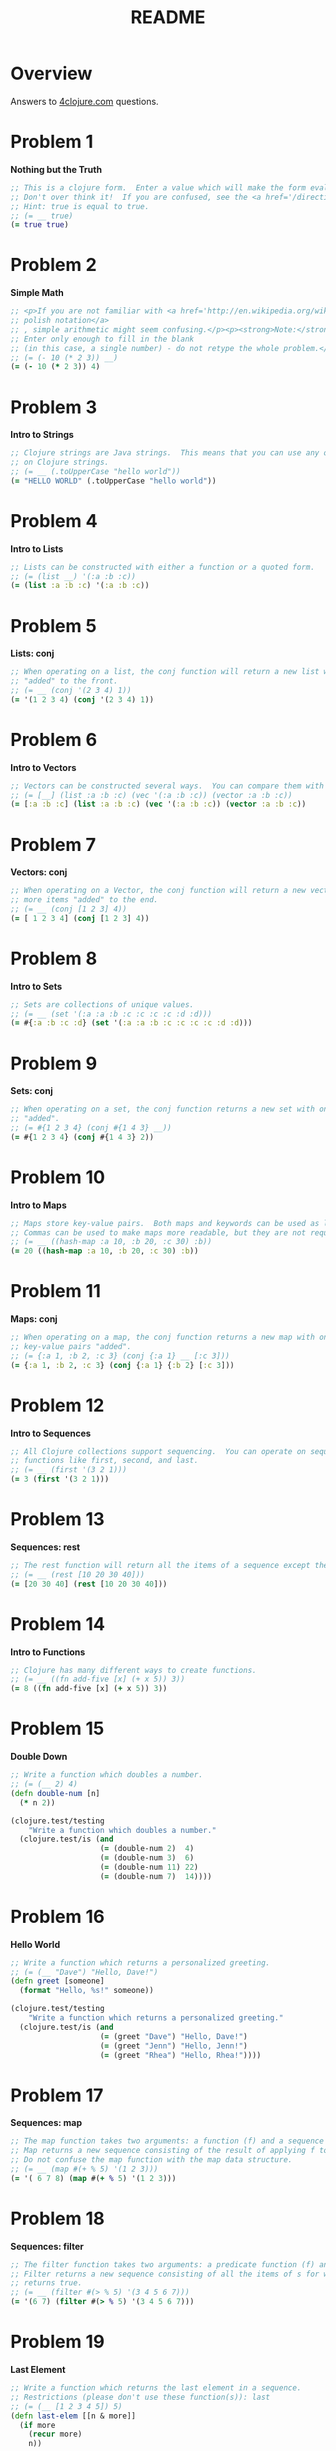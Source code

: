 #+TITLE: README
#+Options: num:nil
#+STARTUP: odd
#+Style: <style> h1,h2,h3 {font-family: arial, helvetica, sans-serif} </style>
#+STYLE: <link rel="stylesheet" type="text/css" href="http://cdnjs.cloudflare.com/ajax/libs/twitter-bootstrap/2.0.4/css/bootstrap.min.css" />
#+INFOJS_OPT: view:nil toc:t ltoc:t mouse:underline buttons:0 path:http://cdnjs.cloudflare.com/ajax/libs/twitter-bootstrap/2.0.3/bootstrap.min.js

* Overview
  Answers to [[http://4clojure.com/][4clojure.com]] questions.

* Problem 1

*Nothing but the Truth*

#+begin_src clojure
  ;; This is a clojure form.  Enter a value which will make the form evaluate to true.
  ;; Don't over think it!  If you are confused, see the <a href='/directions'>getting started</a> page.
  ;; Hint: true is equal to true.
  ;; (= __ true)
  (= true true)
#+end_src

* Problem 2

*Simple Math*

#+begin_src clojure
  ;; <p>If you are not familiar with <a href='http://en.wikipedia.org/wiki/Polish_notation'>
  ;; polish notation</a>
  ;; , simple arithmetic might seem confusing.</p><p><strong>Note:</strong>
  ;; Enter only enough to fill in the blank
  ;; (in this case, a single number) - do not retype the whole problem.</p>
  ;; (= (- 10 (* 2 3)) __)
  (= (- 10 (* 2 3)) 4)
#+end_src

* Problem 3

*Intro to Strings*

#+begin_src clojure
  ;; Clojure strings are Java strings.  This means that you can use any of the Java string methods
  ;; on Clojure strings.
  ;; (= __ (.toUpperCase "hello world"))
  (= "HELLO WORLD" (.toUpperCase "hello world"))
#+end_src

* Problem 4

*Intro to Lists*

#+begin_src clojure
  ;; Lists can be constructed with either a function or a quoted form.
  ;; (= (list __) '(:a :b :c))
  (= (list :a :b :c) '(:a :b :c))
#+end_src

* Problem 5

*Lists: conj*

#+begin_src clojure
  ;; When operating on a list, the conj function will return a new list with one or more items
  ;; "added" to the front.
  ;; (= __ (conj '(2 3 4) 1))
  (= '(1 2 3 4) (conj '(2 3 4) 1))
#+end_src

* Problem 6

*Intro to Vectors*

#+begin_src clojure
  ;; Vectors can be constructed several ways.  You can compare them with lists.
  ;; (= [__] (list :a :b :c) (vec '(:a :b :c)) (vector :a :b :c))
  (= [:a :b :c] (list :a :b :c) (vec '(:a :b :c)) (vector :a :b :c))
#+end_src

* Problem 7

*Vectors: conj*

#+begin_src clojure
  ;; When operating on a Vector, the conj function will return a new vector with one or
  ;; more items "added" to the end.
  ;; (= __ (conj [1 2 3] 4))
  (= [ 1 2 3 4] (conj [1 2 3] 4))
#+end_src

* Problem 8

*Intro to Sets*

#+begin_src clojure
  ;; Sets are collections of unique values.
  ;; (= __ (set '(:a :a :b :c :c :c :c :d :d)))
  (= #{:a :b :c :d} (set '(:a :a :b :c :c :c :c :d :d)))
#+end_src

* Problem 9

*Sets: conj* 

#+begin_src clojure
  ;; When operating on a set, the conj function returns a new set with one or more keys
  ;; "added".
  ;; (= #{1 2 3 4} (conj #{1 4 3} __))
  (= #{1 2 3 4} (conj #{1 4 3} 2))
#+end_src

* Problem 10

*Intro to Maps*

#+begin_src clojure
  ;; Maps store key-value pairs.  Both maps and keywords can be used as lookup functions.
  ;; Commas can be used to make maps more readable, but they are not required.
  ;; (= __ ((hash-map :a 10, :b 20, :c 30) :b))
  (= 20 ((hash-map :a 10, :b 20, :c 30) :b))
#+end_src

* Problem 11

*Maps: conj*

#+begin_src clojure
  ;; When operating on a map, the conj function returns a new map with one or more
  ;; key-value pairs "added".
  ;; (= {:a 1, :b 2, :c 3} (conj {:a 1} __ [:c 3]))
  (= {:a 1, :b 2, :c 3} (conj {:a 1} {:b 2} [:c 3]))
#+end_src

* Problem 12

*Intro to Sequences*
 
#+begin_src clojure
  ;; All Clojure collections support sequencing.  You can operate on sequences with
  ;; functions like first, second, and last.
  ;; (= __ (first '(3 2 1)))
  (= 3 (first '(3 2 1)))
#+end_src

* Problem 13

*Sequences: rest*
 
#+begin_src clojure
  ;; The rest function will return all the items of a sequence except the first.
  ;; (= __ (rest [10 20 30 40]))
  (= [20 30 40] (rest [10 20 30 40]))
#+end_src

* Problem 14

*Intro to Functions*

#+begin_src clojure
  ;; Clojure has many different ways to create functions.
  ;; (= __ ((fn add-five [x] (+ x 5)) 3))
  (= 8 ((fn add-five [x] (+ x 5)) 3))
#+end_src

* Problem 15

*Double Down*
 
#+begin_src clojure
  ;; Write a function which doubles a number.
  ;; (= (__ 2) 4)
  (defn double-num [n]
    (* n 2))

  (clojure.test/testing
      "Write a function which doubles a number."
    (clojure.test/is (and
                      (= (double-num 2)  4)
                      (= (double-num 3)  6)
                      (= (double-num 11) 22)
                      (= (double-num 7)  14))))
#+end_src

* Problem 16

*Hello World*

#+begin_src clojure
  ;; Write a function which returns a personalized greeting.
  ;; (= (__ "Dave") "Hello, Dave!")
  (defn greet [someone]
    (format "Hello, %s!" someone))

  (clojure.test/testing
      "Write a function which returns a personalized greeting."
    (clojure.test/is (and
                      (= (greet "Dave") "Hello, Dave!")
                      (= (greet "Jenn") "Hello, Jenn!")
                      (= (greet "Rhea") "Hello, Rhea!"))))
#+end_src

* Problem 17

*Sequences: map*

#+begin_src clojure
  ;; The map function takes two arguments: a function (f) and a sequence (s).
  ;; Map returns a new sequence consisting of the result of applying f to each item of s.
  ;; Do not confuse the map function with the map data structure.
  ;; (= __ (map #(+ % 5) '(1 2 3)))
  (= '( 6 7 8) (map #(+ % 5) '(1 2 3)))
#+end_src

* Problem 18

*Sequences: filter*

#+begin_src clojure
  ;; The filter function takes two arguments: a predicate function (f) and a sequence (s).
  ;; Filter returns a new sequence consisting of all the items of s for which (f item)
  ;; returns true.
  ;; (= __ (filter #(> % 5) '(3 4 5 6 7)))
  (= '(6 7) (filter #(> % 5) '(3 4 5 6 7)))
#+end_src

* Problem 19

*Last Element*

#+begin_src clojure
    ;; Write a function which returns the last element in a sequence.
    ;; Restrictions (please don't use these function(s)): last
    ;; (= (__ [1 2 3 4 5]) 5)
    (defn last-elem [[n & more]]
      (if more
        (recur more)
        n))

    (clojure.test/testing
        "Write a function which returns the second to last
             element from a sequence."
      (clojure.test/is (and
                        (= (last-elem [1 2 3 4 5]) 5)
                        (= (last-elem '(5 4 3)) 3)
                        (= (last-elem ["b" "c" "d"]) "d"))))
#+end_src

* Problem 20

*Penultimate Element*

#+begin_src clojure
  ;; Write a function which returns the second to last element from a sequence.

  (defn second-to-last [[x & xs]]
    (if (= 1 (count xs)) x
        (recur xs)))

  (clojure.test/testing
      "Write a function which returns the second to last element from a sequence."
    (clojure.test/is (and
                      (= (second-to-last (list 1 2 3 4 5)) 4)
                      (= (second-to-last ["a" "b" "c"]) "b")
                      (= (second-to-last [[1 2] [3 4]]) [1 2]))))
#+end_src

* Problem 21

*Nth Element*

#+begin_src clojure
  ;; Write a function which returns the Nth element from a sequence.
  ;; Restrictions (please don't use these function(s)): nth
  ;; (= (__ '(4 5 6 7) 2) 6)

  (defn nth-element [[x & xs] idx]
    (if (= idx 0) x
        (recur xs (dec idx))))

  (= (nth-element '(4 5 6 7) 2) 6)
#+end_src

* Problem 22

*Count a Sequence*
 
#+begin_src clojure
  ;; Write a function which returns the total number of elements in a sequence.
  ;; Restrictions (please don't use these function(s)): count

  (defn count-seq [xs]
    (reduce (fn [sum _] (inc sum)) 0 xs))

  (and
   (= (count-seq '(1 2 3 3 1)) 5)
   (= (count-seq "Hello World") 11)
   (= (count-seq [[1 2] [3 4] [5 6]]) 3)
   (= (count-seq '(13)) 1)
   (= (count-seq '(:a :b :c)) 3))
#+end_src

* Problem 23

*Reverse a Sequence*
 
#+begin_src clojure
  ;; Write a function which reverses a sequence.
  ;; Restrictions (please don't use these function(s)): reverse, rseq
  ;; (= (__ [1 2 3 4 5]) [5 4 3 2 1])
  (defn reverse-seq [xs]
    (into '() xs))

  (clojure.test/testing
      "Write a function which reverses a sequence."
    (clojure.test/is (and
                      (= (reverse-seq [1 2 3 4 5]) [5 4 3 2 1])
                      (= (reverse-seq (sorted-set 5 7 2 7)) '(7 5 2))
                      (= (reverse-seq [[1 2][3 4][5 6]]) [[5 6][3 4][1 2]]))))
#+end_src

* Problem 24

*Sum It All Up*

#+begin_src clojure
  ;; Write a function which returns the sum of a sequence of numbers.
  ;; (= (__ [1 2 3]) 6)
  (defn sum-xs [xs]
    (reduce + xs))

  (clojure.test/testing
      "Write a function which returns the sum of a sequence of numbers."
    (clojure.test/is (and
                      (= (sum-xs [1 2 3]) 6)
                      (= (sum-xs (list 0 -2 5 5)) 8)
                      (= (sum-xs #{4 2 1}) 7)
                      (= (sum-xs '(0 0 -1)) -1)
                      (= (sum-xs '(1 10 3)) 14))))
#+end_src

* Problem 25

*Find the odd numbers*

#+begin_src clojure
  ;; Write a function which returns only the odd numbers from a sequence.
  ;; (= (__ #{1 2 3 4 5}) '(1 3 5))
  (defn odd-numbers [xs]
    (filter odd? xs))

  (clojure.test/testing
      "Only odd numbers."
    (clojure.test/is (= (odd-numbers #{1 2 3 4 5}) '(1 3 5))))
#+end_src

* Problem 26

*Fibonacci Sequence*

#+begin_src clojure
  ;; Write a function which returns the first X fibonacci numbers.
  ;; (= (__ 3) '(1 1 2))
  (defn fib [n]
    {:pre [(pos? n)]}
    (letfn [(fibonacci [a b]
              (lazy-seq
               (cons (+ a b) (fibonacci b (+ a b)))))]
      (take n (cons 1 (fibonacci 0 1)))))

  (clojure.test/testing
      "Write a function which returns the first X fibonacci numbers."
    (clojure.test/is (and
                      (= (fib 3) '(1 1 2))
                      (= (fib 6) '(1 1 2 3 5 8))
                      (= (fib 8) '(1 1 2 3 5 8 13 21)))))

#+end_src

* Problem 27

*Palindrome Detector*

  #+BEGIN_SRC clojure
    ;; Write a function which returns true if the given sequence is a palindrome.
    ;; Hint: "racecar" does not equal '(\r \a \c \e \c \a \r)

    (defn palindrome? [xs]
      (every? #(true? %) (map #(= %1 %2) xs (reverse xs))))

    (and
     (false? (palindrome? '(1 2 3 4 5)))
     (true? (palindrome? "racecar"))
     (true? (palindrome? [:foo :bar :foo]))
     (true? (palindrome? '(1 1 3 3 1 1)))
     (false? (palindrome? '(:a :b :c))))

  #+END_SRC

* Problem 28

*Flatten a Sequence*

  #+BEGIN_SRC clojure
    ;; Write a function which flattens a sequence.
    ;; Restrictions (please don't use these function(s)): flatten

    (defn my-flatten [xs]
      (lazy-seq
       (reduce (fn --internal-flatten [col v]
                 (if (sequential? v)
                   (reduce --internal-flatten col v)
                   (conj col v)))
               []
               xs)))

    (and (= (my-flatten '((1 2) 3 [4 [5 6]])) '(1 2 3 4 5 6))
         (= (my-flatten ["a" ["b"] "c"]) '("a" "b" "c"))
         (= (my-flatten '((((:a))))) '(:a)))
  #+END_SRC

* Problem 29

*Get the Caps*

#+begin_src clojure
  ;; Write a function which takes a string and returns a new string containing only
  ;; the capital letters.
  ;; (= (__ "HeLlO, WoRlD!") "HLOWRD")
  (defn only-caps [s]
    (reduce str (filter #(Character/isUpperCase %1) s)))

  (clojure.test/testing
      "Write a function which takes a string and returns
           a new string containing only the capital letters."
    (clojure.test/is (and
                      (= (only-caps "HeLlO, WoRlD!") "HLOWRD")
                      (empty? (only-caps "nothing"))
                      (= (only-caps "$#A(*&987Zf") "AZ"))))

#+end_src

* Problem 30

*Compress a Sequence*

  #+BEGIN_SRC clojure
    ;; Write a function which removes consecutive duplicates from a sequence.

    ;; maybe more elegant and idiomatic, do not thing it is faster than
    ;; the first reduce version though but did not time it.
    (defn del-consecutive-dups [col]
      (mapcat set (#(partition-by identity %1) col)))

    (and (= (apply str (del-consecutive-dups "Leeeeeerrroyyy")) "Leroy")
         (= (del-consecutive-dups [1 1 2 3 3 2 2 3]) '(1 2 3 2 3))
         (= (del-consecutive-dups [[1 2] [1 2] [3 4] [1 2]]) '([1 2] [3 4] [1 2])))
  #+END_SRC

* Problem 31

*Pack a Sequence*

  #+BEGIN_SRC clojure
    ;; Write a function which packs consecutive duplicates into sub-lists.

    ;; Took more than few mins for something so simple
    ;; I'm not fluent yet with group-by vs split-width vs partition

    (defn partition-dups [col]
      (partition-by identity col))

    (and
     (= (partition-dups [1 1 2 1 1 1 3 3]) '((1 1) (2) (1 1 1) (3 3)))
     (= (partition-dups [:a :a :b :b :c]) '((:a :a) (:b :b) (:c)))
     (= (partition-dups [[1 2] [1 2] [3 4]]) '(([1 2] [1 2]) ([3 4]))))

  #+END_SRC

* Problem 32

*Duplicate a Sequence*

  #+BEGIN_SRC clojure
    ;; Write a function which duplicates each element of a sequence.

    (defn dup-each-item [xs]
      (reduce #(apply conj %1 (list %2 %2)) [] xs))

    (and
     (= (dup-each-item [1 2 3]) '(1 1 2 2 3 3))
     (= (dup-each-item [:a :a :b :b]) '(:a :a :a :a :b :b :b :b))
     (= (dup-each-item [[1 2] [3 4]]) '([1 2] [1 2] [3 4] [3 4]))
     (= (dup-each-item [[1 2] [3 4]]) '([1 2] [1 2] [3 4] [3 4])))
  #+END_SRC

* Problem 33

*Replicate a Sequence*

  #+BEGIN_SRC clojure
    ;; Write a function which replicates each element
    ;; of a sequence a variable number of times.

    (defn replicate-each-item [col n-times]
      (mapcat #(repeat n-times %1) col))

    (and (= (replicate-each-item [1 2 3] 2) '(1 1 2 2 3 3))
         (= (replicate-each-item [:a :b] 4) '(:a :a :a :a :b :b :b :b))
         (= (replicate-each-item [4 5 6] 1) '(4 5 6))
         (= (replicate-each-item [[1 2] [3 4]] 2) '([1 2] [1 2] [3 4] [3 4]))
         (= (replicate-each-item [44 33] 2) [44 44 33 33]))
  #+END_SRC

* Problem 34

*Implement range*

#+begin_src clojure
  ;; Write a function which creates a list of all integers in a given range.
  ;; Restrictions (please don't use these function(s)): range
  ;; (= (__ 1 4) '(1 2 3))
  (defn find-range [start end]
    (take (- end start) (iterate inc start)))

  (clojure.test/testing
      "Write a function which creates a list of all integers in a given range."
    (clojure.test/is (and (= (find-range 1 4) '(1 2 3))
                          (= (find-range -2 2) '(-2 -1 0 1))
                          (= (find-range 5 8) '(5 6 7)))))
#+end_src

* Problem 35

*Local bindings*

#+begin_src clojure
  ;; Clojure lets you give local names to values using the special let-form.
  ;; (= __ (let [x 5] (+ 2 x)))
  ;; (= __ (let [x 3, y 10] (- y x)))
  ;; (= __ (let [x 21] (let [y 3] (/ x y))))
  (clojure.test/testing
      "Clojure lets you give local names to values using the special let-form."
    (clojure.test/is (and (= 7 (let [x 5] (+ 2 x)))
                          (= 7 (let [x 3 y 10] (- y x)))
                          (= 7 (let [x 21] (let [y 3] (/ x y)))))))

#+end_src

* Problem 36

*Let it Be*

#+begin_src clojure
  ;; Can you bind x, y, and z so that these are all true?
  ;; (= 10 (let __ (+ x y)))
  ;; (= 4 (let __ (+ y z)))
  ;; (= 1 (let __ z))
  (clojure.test/testing
      "Can you bind x, y, and z so that these are all true?"
    (clojure.test/is (and
                      (= 10 (let [x 7 y 3 z 1] (+ x y)))
                      (= 4  (let [x 7 y 3 z 1] (+ y z)))
                      (= 1  (let [x 7 y 3 z 1] z)))))
#+end_src

* Problem 37

*Regular Expressions*

  #+BEGIN_SRC clojure
    ;; Regex patterns are supported with a special reader macro.
    (= "ABC" (apply str (re-seq #"[A-Z]+" "bA1B3Ce ")))
  #+END_SRC

* Problem 38

*Maximum value*

#+begin_src clojure
  ;; Write a function which takes a variable number of parameters and returns the maximum value.
  ;; Restrictions (please don't use these function(s)): max, max-key

  (defn max-value [x & xs]
    (reduce (fn [x y] (if (pos? (.compareTo y x)) y x)) x xs))

  (clojure.test/testing
      "Write a function which takes a variable number of
           parameters and returns the maximum value."
    (clojure.test/is (and
                      (= (max-value 1 8 3 4) 8)
                      (= (max-value 30 20) 30)
                      (= (max-value 45 67 11) 67))))

#+end_src

* Problem 39

*Interleave Two Seqs*

#+begin_src clojure
  ;; Write a function which takes two sequences and
  ;; returns the first item from each, then the second item
  ;; from each, then the third, etc.
  ;; Restrictions (please don't use these function(s)): interleave

  (defn my-interleave [x1 x2]
    (lazy-seq
     (when-not (or (empty? x1) (empty? x2))
       (cons (first x1) (cons (first x2)
                              (my-interleave (rest x1) (rest x2)))))))

  (and
   (= (my-interleave [1 2 3] [:a :b :c]) '(1 :a 2 :b 3 :c))
   (= (my-interleave [1 2] [3 4 5 6]) '(1 3 2 4))
   (= (my-interleave [1 2 3 4] [5]) [1 5])
   (= (my-interleave [30 20] [25 15]) [30 25 20 15]))

#+end_src

* Problem 40

*Interpose a Seq*

  #+BEGIN_SRC clojure
    ;; Write a function which separates the items
    ;; of a sequence by an arbitrary value.
    ;;
    ;; Restrictions (please don't use these function(s)):
    ;; interpose

    (defn my-interpose [delimiter col]
      (butlast (reduce (fn[col item]
                         (conj col item delimiter))
                       []
                       col)))

    (and
     (= (my-interpose 0 [1 2 3]) [1 0 2 0 3])
     (= (apply str (my-interpose ", " ["one" "two" "three"])) "one, two, three")
     (= (my-interpose :z [:a :b :c :d]) [:a :z :b :z :c :z :d]))
  #+END_SRC

* Problem 41

*Drop Every Nth Item*

  #+BEGIN_SRC clojure
    ;; Write a function which drops every Nth item from a sequence.

    ;; simplistic approach no accumulator in a loop or similar
    ;; try to write more idiomatic code first.
    (defn my-drop-every [col n]
      (->> (partition-all n col)
           (reduce (fn [x1 x2]
                     (concat
                      x1
                      (take (dec n) x2))) [])))
    (and
     (= (my-drop-every [1 2 3 4 5 6 7 8] 3) [1 2 4 5 7 8])
     (= (my-drop-every [:a :b :c :d :e :f] 2) [:a :c :e])
     (= (my-drop-every [1 2 3 4 5 6] 4) [1 2 3 5 6]))
  #+END_SRC

* Problem 42

*Factorial Fun*

#+begin_src clojure
  ;; Write a function which calculates factorials.
  (defn factorial [n]
    (reduce * (range 1 (inc n))))

  (clojure.test/testing
      "Write a function which calculates factorials."
    (clojure.test/is (and
                      (= (factorial 1) 1)
                      (= (factorial 3) 6)
                      (= (factorial 5) 120)
                      (= (factorial 8) 40320))))

#+end_src

* Problem 43

*Reverse Interleave*

  #+BEGIN_SRC clojure
    ;; Write a function which reverses the interleave
    ;; process into x number of subsequences.

    (defn reverse-interleave [xs cnt]
      (loop [result [], col xs, counter cnt]
        (if (zero? counter)
          result
          (recur
           (conj result (take-nth cnt col))
           (rest col)
           (dec counter)))))

    (and (= (reverse-interleave [1 2 3 4 5 6] 2) '((1 3 5) (2 4 6)))
         (= (reverse-interleave (range 9) 3) '((0 3 6) (1 4 7) (2 5 8)))
         (= (reverse-interleave (range 10) 5) '((0 5) (1 6) (2 7) (3 8) (4 9))))
  #+END_SRC

* Problem 44

*Rotate Sequence*

  #+BEGIN_SRC clojure
    ;; Write a function which can rotate a sequence in either direction.

    ;; a bit of luck and trial/error here (negation)
    (defn rotate-xs [dir col]
      (if (pos? dir)
        (take (count col) (drop dir (cycle col)))
        (take (count col)
              (drop (inc (* dir -1)) (cycle col)))))

    (and (= (rotate-xs 2 [1 2 3 4 5]) '(3 4 5 1 2))
         (= (rotate-xs -2 [1 2 3 4 5]) '(4 5 1 2 3))
         (= (rotate-xs 6 [1 2 3 4 5]) '(2 3 4 5 1))
         (= (rotate-xs 1 '(:a :b :c)) '(:b :c :a))
         (= (rotate-xs -4 '(:a :b :c)) '(:c :a :b)))
  #+END_SRC

* Problem 45

*Intro to Iterate*

#+begin_src clojure
  ;; The iterate function can be used to produce an infinite lazy sequence.
  ;; (= __ (take 5 (iterate #(+ 3 %) 1)))
  (= '(1 4 7 10 13) (take 5 (iterate #(+ 3 %) 1)))
#+end_src

* Problem 46

*Flipping out*

#+begin_src clojure
  ;; Write a higher-order function which flips the order of the arguments of an input function.

  (defn flip-args [f]
    (fn [& args]
      (apply f (reverse args))))

  (clojure.test/testing
      "Write a higher-order function which flips the order of the 
       arguments of an input function."
    (clojure.test/is (and
                      (= 3 ((flip-args nth) 2 [1 2 3 4 5]))
                      (= true ((flip-args >) 7 8))
                      (= 4 ((flip-args quot) 2 8))
                      (= [1 2 3] ((flip-args take) [1 2 3 4 5] 3)))))
#+end_src

* Problem 47

*Contain Yourself*

#+begin_src clojure
  ;; The contains? function checks if a KEY is present in a
  ;; given collection.
  ;; This often leads beginner clojurians to use it
  ;; incorrectly with numerically indexed collections like vectors and lists.
  (contains? #{4 5 6} 4)
  (contains? [1 1 1 1 1] 1)
  (contains? {4 :a 2 :b} 2)
#+end_src

* Problem 48

*Intro to some*

#+begin_src clojure
  ;; The some function takes a predicate function and a collection.
  ;; It returns the first logical true value of (predicate x)
  ;; where x is an item in the collection.
  (= 6 (some #{2 7 6} [5 6 7 8]))
  (= 6 (some #(when (even? %) %) [5 6 7 8]))
#+end_src

* Problem 49

*Split a sequence*

#+begin_src clojure
  ;; Write a function which will split a sequence into two parts.;;
  ;; Restrictions (please don't use these function(s)): split-at
  (defn dosplit [n xs]
    (vector (take n xs) (drop n xs)))

  (clojure.test/testing
      "Write a function which will split a sequence into two parts."
    (clojure.test/is (and
                      (= (dosplit 3 [1 2 3 4 5 6]) [[1 2 3] [4 5 6]])
                      (= (dosplit 1 [:a :b :c :d]) [[:a] [:b :c :d]])
                      (= (dosplit 2 [[1 2] [3 4] [5 6]]) [[[1 2] [3 4]] [[5 6]]]))))
#+end_src

* Problem 50

*Split by Type*

  #+BEGIN_SRC clojure
    ;; Write a function which takes a sequence consisting of items
    ;; with different types and splits them up into a set of
    ;; homogeneous sub-sequences. The internal order of each
    ;; sub-sequence should be maintained, but the sub-sequences
    ;; themselves can be returned in any order (this is why
    ;; 'set' is used in the test cases).

    (defn type-partition [col]
      (vals (group-by #(type %1) col)))

    (and
     (= (set (type-partition [1 :a 2 :b 3 :c])) #{[1 2 3] [:a :b :c]})
     (= (set (type-partition [:a "foo"  "bar" :b])) #{[:a :b] ["foo" "bar"]})
     (= (set (type-partition [[1 2] :a [3 4] 5 6 :b])) #{[[1 2] [3 4]] [:a :b] [5 6]}))
  #+END_SRC

* Problem 51

*Advanced Destructuring*

  #+BEGIN_SRC clojure
    ;; Problem 51
    ;;
    ;; Here is an example of some more sophisticated destructuring.

    (= [1 2 [3 4 5] [1 2 3 4 5]] (let [[a b & c :as d] [1 2 3 4 5]] [a b c d]))
  #+END_SRC

* Problem 52

*Intro to Destructuring*

#+begin_src clojure
  ;; Problem 52
  ;;
  ;; Let bindings and function parameter lists support destructuring.

  (= [2 4]
     (let [[a b c d e f g] (range)]
       [c e]))
#+end_src

* Problem 53

*Longest Increasing Sub-Seq*

  #+BEGIN_SRC clojure
    ;; Given a vector of integers, find the longest consecutive sub-sequence
    ;; of increasing numbers. If two sub-sequences have the same length,
    ;; use the one that occurs first.
    ;; An increasing sub-sequence must have a length of 2 or greater to qualify.
    ;;

    (defn lcis [col]
      (let [results (map (fn [xs]
                           ((comp sort set) (mapcat identity xs)))
                         (filter #(not (every? nil? %))
                                 (partition-by (fn [x]
                                                 (nil? x))
                                               (reductions (fn [m b]
                                                             (when (> (last b) (first b)) b))
                                                           nil
                                                           (partition 2 1 col)))))]
        (reduce #(if (> (count %2) (count %1)) %2 %1) [] results)))

    (and (= (lcis [1 0 1 2 3 0 4 5]) [0 1 2 3])
         (= (lcis [5 6 1 3 2 7]) [5 6])
         (= (lcis [2 3 3 4 5]) [3 4 5])
         (= (lcis [7 6 5 4]) []))
  #+END_SRC

* Problem 54

*Partition a Sequence*

  #+BEGIN_SRC clojure
    ;; Write a function which returns a sequence of lists of x items each.
    ;; Lists of less than x items should not be returned.
    ;;
    ;; Restrictions (please don't use these function(s)): partition, partition-all

    (defn my-partition [n c]
      (lazy-seq
       (when (>= (count c) n)
         (cons (take n c) (my-partition n (nthnext c n))))))

    (and
     (= (my-partition 3 (range 9)) '((0 1 2) (3 4 5) (6 7 8)))
     (= (my-partition 2 (range 8)) '((0 1) (2 3) (4 5) (6 7)))
     (= (my-partition 3 (range 8)) '((0 1 2) (3 4 5))))
  #+END_SRC

* Problem 55

*Count Occurrences*

#+begin_src clojure
  (defn map-frequencies
    "Map occurrences of numbers.
    Should not use frequencies function."
    [xs]
    (reduce (fn [m i]
              (assoc m i (inc (m i 0))))
            {}
            xs))

  (clojure.test/testing
      "Write a function which returns a map containing the number
    of occurences of each distinct item in a sequence."
    (clojure.test/is
     (and
      (= (map-frequencies [1 1 2 3 2 1 1]) {1 4, 2 2, 3 1})
      (= (map-frequencies [:b :a :b :a :b]) {:a 2, :b 3})
      (= (map-frequencies '([1 2] [1 3] [1 3])) {[1 2] 1, [1 3] 2}))))
#+end_src

* Problem 56

*Find Distinct Items*

#+begin_src clojure
  ;; Find Distinct Items
  ;; Difficulty:  Medium
  ;; Topics:      seqs core-functions
  (defn only-distinct [col]
    (reduce (fn [xs item]
              (if (some #(= item %1) xs)
                xs
                (conj xs item)))
            []
            col))

  (clojure.test/testing
      "Write a function which removes the duplicates from a sequence.
         Order of the items must be maintained."
    (clojure.test/is
     (and
      (= (only-distinct [1 2 1 3 1 2 4]) [1 2 3 4])
      (= (only-distinct [:a :a :b :b :c :c]) [:a :b :c])
      (= (only-distinct '([2 4] [1 2] [1 3] [1 3])) '([2 4] [1 2] [1 3]))
      (= (only-distinct (range 50)) (range 50)))))
#+end_src

* Problem 57

*Simple Recursion*

#+begin_src clojure
  ;; Simple Recursion
  ;; Difficulty:  Elementary
  ;;Topics:      recursion
  (clojure.test/testing
      "A recursive function is a function which calls itself.
       This is one of the fundamental techniques used in functional programming."
    (clojure.test/is
     (= '(5 4 3 2 1) ((fn foo [x] (when (> x 0) (conj (foo (dec x)) x))) 5))))
#+end_src

* Problem 58

*Function Composition*

#+begin_src clojure
  ;; Write a function which allows you to create function compositions.
  ;; The parameter list should take a variable number of functions,
  ;; and create a function applies them from right-to-left.
  ;;
  ;; Restrictions (please don't use these function(s)): comp
  (defn compclj [& fs]
    (fn [& args]
      (reduce #(apply %2 (list %1)) args (reverse fs))))

  (clojure.test/testing
      "Write a function which allows you to create function compositions.
       The parameter list should take a variable number of functions,
       and create a function applies them from right-to-left."
    (clojure.test/is
     (and
      (= [3 2 1] ((compclj rest reverse) [1 2 3 4]))
      (= 5 ((compclj (partial + 3) second) [1 2 3 4])
         (= true ((compclj zero? #(mod % 8) +) 3 5 7 9))
         (= "HELLO" ((compclj #(.toUpperCase %) #(apply str %) take) 5 "hello world"))))))
#+end_src

* Problem 59

*Juxtaposition*

  #+BEGIN_SRC clojure
    ;; Take a set of functions and return a new function
    ;; that takes a variable number of arguments and
    ;; returns a sequence containing the result of
    ;; applying each function left-to-right to the argument list.
    ;;
    ;; Restrictions (please don't use these function(s)): juxt

    (defn map-apply [& fs]
      (fn [& args]
        (map #(apply %1 args) fs)))
	
    (and (= [21 6 1] ((map-apply + max min) 2 3 5 1 6 4))
         (= ["HELLO" 5] ((map-apply #(.toUpperCase %) count) "hello"))
         (= [2 6 4] ((map-apply :a :c :b) {:a 2, :b 4, :c 6, :d 8 :e 10})))
  #+END_SRC

* Problem 60

*Sequence Reductions*

#+begin_src clojure
  (defn my-reductions
    ([f col]
       (my-reductions f (first col) (rest col)))
    ([f init col]
       (cons
        init
        (lazy-seq
         (if (empty? col)
           nil
           (my-reductions f
                      (apply f (list init (first col)))
                      (rest col)))))))

  (clojure.test/testing
      "Problem 60.
       Write a function which behaves like reduce,
       but returns each intermediate value of the reduction.
       Your function must accept either two or three arguments,
       and the return sequence must be lazy."
    (clojure.test/is
     (and (= (take 5 (my-reductions + (range))) [0 1 3 6 10])
          (= (my-reductions conj [1] [2 3 4]) [[1] [1 2] [1 2 3] [1 2 3 4]])
          (= (last (my-reductions * 2 [3 4 5])) (reduce * 2 [3 4 5]) 120))))
#+end_src

* Problem 61

*Map Construction*

#+begin_src clojure
  (defn do-zipmap [ks vs]
    (apply hash-map (interleave ks vs)))

  (clojure.test/testing
      "Problem 61.
       Write a function which takes a vector of keys and
       a vector of values and constructs a map from them.
       Restrictions (please don't use these function(s)): zipmap."
    (clojure.test/is
     (and (= (do-zipmap [:a :b :c] [1 2 3]) {:a 1, :b 2, :c 3})
          (= (do-zipmap [1 2 3 4] ["one" "two" "three"]) {1 "one", 2 "two", 3 "three"})
          (= (do-zipmap [:foo :bar] ["foo" "bar" "baz"]) {:foo "foo", :bar "bar"}))))
#+end_src

* Problem 62

*Re-implement Iterate*

#+begin_src clojure
  ;; Given a side-effect free function f and an initial
  ;; value x write a function which returns an infinite
  ;; lazy sequence of x, (f x), (f (f x)), (f (f (f x))), etc.
  (defn do-iterate [f x]
    (cons x
          (lazy-seq
            (do-iterate f (f x)))))

  (clojure.test/testing
      "Given a side-effect free function f and an initial
       value x write a function which returns an infinite
       lazy sequence of x, (f x), (f (f x)), (f (f (f x))), etc."
      (clojure.test/is
       (and
        (= (take 5 (do-iterate #(* 2 %) 1)) [1 2 4 8 16])
        (= (take 100 (do-iterate inc 0)) (take 100 (range)))
        (= (take 9 (do-iterate #(inc (mod % 3)) 1)) (take 9 (cycle [1 2 3]))))))
#+end_src

* Problem 63

*Group a Sequence*

#+begin_src clojure
  ;; Given a function f and a sequence s, write a function which returns a map.
  ;; The keys should be the values of f applied to each item in s.
  ;; The value at each key should be a vector of corresponding items in the order they appear in s.

  (defn do-group-by [f s]
    (reduce (fn [m i]
              (assoc m
                (f i)
                (conj (m (f i) []) i)))
            {}
            s))

  (clojure.test/testing
      "Given a function f and a sequence s, write a function which returns a map.
       The keys should be the values of f applied to each item in s.
       The value at each key should be a vector of corresponding items in the order they appear in s."
      (clojure.test/is
       (and
        (= (do-group-by #(> % 5) [1 3 6 8]) {false [1 3], true [6 8]})
        (= (do-group-by #(apply / %) [[1 2] [2 4] [4 6] [3 6]])
           {1/2 [[1 2] [2 4] [3 6]], 2/3 [[4 6]]})
        (= (do-group-by count [[1] [1 2] [3] [1 2 3] [2 3]])
           {1 [[1] [3]], 2 [[1 2] [2 3]], 3 [[1 2 3]]}))))
#+end_src

* Problem 64

*Intro to Reduce*

#+begin_src clojure
  (clojure.test/testing
      "Reduce takes a 2 argument function and an optional starting value.
           It then applies the function to the first 2 items in the sequence
           (or the starting value and the first element of the sequence).
           In the next iteration the function will be called on the previous
           return value and the next item from the sequence,
           thus reducing the entire collection to one value.
           Don't worry, it's not as complicated as it sounds."
    (clojure.test/is
     (and
      (= 15 (reduce #'+ [1 2 3 4 5]))
      (=  0 (reduce #'+ []))
      (=  6 (reduce #'+ 1 [2 3])))))
#+end_src

* Problem 65

*Black Box Testing*

#+begin_src clojure
  ;; "Clojure has many sequence types, which act in subtly different ways.
  ;; The core functions typically convert them into a uniform \"sequence\"
  ;; type and work with them that way, but it can be important to understand
  ;; the behavioral and performance differences so that you know which kind
  ;; is appropriate for your application.<br /><br />Write a function which
  ;; takes a collection and returns one of :map, :set, :list, or :vector -
  ;; describing the type of collection it was given.<br />You won't be allowed
  ;; to inspect their class or use the built-in predicates like list? - the
  ;; point is to poke at them and understand their behavior.
  ;;
  ;; Restrictions (please don't use these function(s)): class, type, Class,
  ;; vector?, sequential?, list?, seq?, map?, set?, instance?, getClass"

  (defn lookup-type [obj]
    (let [a [1 1], result (conj obj a)]
      (cond
       (and (not (associative? obj)) (= (conj result a) result)) :set
       (and (associative? obj) (identical? (conj result a) result)) :map
       (and (not (associative? obj)) (identical? (first result) a)) :list
       (and (associative? obj) (identical? (last result) a)) :vector
       :else (throw (IllegalArgumentException. "Unknown collection type!")))))

  (and
   (= :map (lookup-type {:a 1, :b 2}))
   (= :list (lookup-type (range (rand-int 20))))
   (= :vector (lookup-type [1 2 3 4 5 6]))
   (= :set (lookup-type #{10 (rand-int 5)}))
   (= [:map :set :vector :list] (map lookup-type [{} #{} [] ()])))

#+end_src

* Problem 66

*Greatest Common Divisor*

#+begin_src clojure
  (defn gcd
    "Greatest common dividor of 2 numbers.
    See http://en.wikipedia.org/wiki/Greatest_common_divisor"
    [a b]
    (cond
     (or (= 0 a) (= 0 b)) 0
     ( = a b) a
     (> a b) (recur (- a b) b)
     :else (recur a (- b a))))

  (clojure.test/testing
      "Given two integers, write a function which
       returns the greatest common divisor."
    (clojure.test/is
     (and
      (= (gcd 2 4) 2)
      (= (gcd 10 5) 5)
      (= (gcd 5 7) 1)
      (= (gcd 1023 858) 33))))
#+end_src

* Problem 67

*Prime Numbers* 

#+begin_src clojure
  ;; Write a function which returns the first x
  ;; number of prime numbers.
  ;;
  ;; Takes about 1 minute for the first 1 000 000 primes.
  ;; Have not yet seen an implementation that doesn't run out of memory
  ;; for such a huge number...
  ;;
  ;; A really fast implementation can be found at this address:
  ;; https://gist.github.com/tnoda/3028665#file-primes-clj
  ;; Check the primes' version of it... blazing fast...
  ;;
  ;; Typical approach where you mark non primes
  ;; http://en.wikipedia.org/wiki/Sieve_of_Eratosthenes
  ;; http://stackoverflow.com/questions/960980/fast-prime-number-generation-in-clojure#answer-22668959

  (defn prime-sieve
    "Prime sieve"
    ([]
       (letfn [(add-prime? [candidate prime-set]
                 (let [narrowed-primes-set (reduce-primes-set candidate prime-set)]
                 (if (empty? narrowed-primes-set)
                     candidate
                     (recur (next-prime-candidate candidate) prime-set))))

               (reduce-primes-set [candidate primes-set]
                 (let [max-val (inc (long (Math/ceil (Math/sqrt candidate))))]
                   (for [i primes-set
                         :while (< i max-val)
                         :when (zero? (mod candidate i))] i)))

               (next-prime-candidate [current-candidate]
                 (+ 2 current-candidate))

               (gen-primes [candidate acc]
                 (lazy-seq
                  (let [next-prime (add-prime? candidate acc)]
                    (cons next-prime
                          (gen-primes (next-prime-candidate next-prime)
                                      (conj acc next-prime))))))]
         (cons 2
               (gen-primes 3 [2]))))
    ([n]
       (take n (prime-sieve))))

  (and
   (= (prime-sieve 2) [2 3])
   (= (prime-sieve 5) [2 3 5 7 11])
   (= (last (prime-sieve 100)) 541))
#+end_src

* Problem 68

*Recurring Theme*

  #+BEGIN_SRC clojure
    ;; Clojure only has one non-stack-consuming looping construct: recur.
    ;; Either a function or a loop can be used as the recursion point.
    ;; Either way, recur rebinds the bindings of the recursion point
    ;; to the values it is passed.
    ;;
    ;; Recur must be called from the tail-position,
    ;; and calling it elsewhere will result in an error.

    (= [7 6 5 4 3]
      (loop [x 5
             result []]
        (if (> x 0)
          (recur (dec x) (conj result (+ 2 x)))
          result)))
  #+END_SRC

* Problem 69

*Merge with a Function*

  #+BEGIN_SRC clojure
    ;; Write a function which takes a function f and a variable number of maps.
    ;; Your function should return a map that consists of the rest of the maps
    ;; conj-ed onto the first.  If a key occurs in more than one map,
    ;; the mapping(s) from the latter (left-to-right) should be combined
    ;; with the mapping in the result by calling (f val-in-result val-in-latter)
    ;;
    ;; Restrictions (please don't use these function(s)): merge-with

    (defn my-merge-with [f m & ms]
      (if (empty? ms)
        m
        (let [new-m (reduce (fn [acc [k v]]
                              (if (acc k)
                                (assoc acc k (f (acc k) v))
                                (assoc acc k v)))
                            m
                            (first ms))]
          (recur f new-m (rest ms)))))

    (and
     (= (my-merge-with * {:a 2, :b 3, :c 4} {:a 2} {:b 2} {:c 5})
        {:a 4, :b 6, :c 20})
     (= (my-merge-with - {1 10, 2 20} {1 3, 2 10, 3 15})
        {1 7, 2 10, 3 15})
     (= (my-merge-with concat {:a [3], :b [6]} {:a [4 5], :c [8 9]} {:b [7]})
        {:a [3 4 5], :b [6 7], :c [8 9]}))
  #+END_SRC

* Problem 70

*Word Sorting*

#+begin_src clojure
  (defn split-sentence [xs]
    (->> (re-seq #"\w+|\d+" xs)
         (sort-by #(.toLowerCase %))))

  (clojure.test/testing
      "Write a function that splits a sentence up
       into a sorted list of words.
       Capitalization should not affect sort order
       and punctuation should be ignored."
    (clojure.test/is
     (and
      (= (split-sentence "Have a nice day.")
         ["a" "day" "Have" "nice"])
      (= (split-sentence  "Clojure is a fun language!")
         ["a" "Clojure" "fun" "is" "language"])
      (= (split-sentence  "Fools fall for foolish follies.")
         ["fall" "follies" "foolish" "Fools" "for"]))))
#+end_src

* Problem 71

*Rearranging Code: ->*

  #+BEGIN_SRC clojure
    ;; 4Clojure Question 71
    ;;
    ;; The -> macro threads an expression x through a variable
    ;; number of forms. First, x is inserted as the second item
    ;; in the first form, making a list of it if it is not a
    ;; list already.

    ;; Then the first form is inserted as the second item in
    ;; the second form, making a list of that form if necessary.
    ;; This process continues for all the forms.
    ;; Using -> can sometimes make your code more readable.
    ;;


    (= (last (sort (rest (reverse [2 5 4 1 3 6]))))
       (-> [2 5 4 1 3 6] (reverse) (rest) (sort) (last))
       5)
  #+END_SRC

* Problem 72

*Rearranging Code: ->>*

  #+BEGIN_SRC clojure
    ;; The ->> macro threads an expression x through a variable number of forms.
    ;; First, x is inserted as the last item in the first form,
    ;; making a list of it if it is not a list already.
    ;; Then the first form is inserted as the last item in the second form,
    ;; making a list of that form if necessary.
    ;; This process continues for all the forms.
    ;; Using ->> can sometimes make your code more readable.

    (= (reduce + (map inc (take 3 (drop 2 [2 5 4 1 3 6]))))
       (->> [2 5 4 1 3 6] (drop 2) (take 3) (map inc) (__))
       11)
  #+END_SRC

* Problem 73

*Analyze a Tic-Tac-Toe Board*

#+begin_src clojure
  ;;
  ;; A tic-tac-toe board is represented by a two dimensional vector.
  ;; X is represented by :x,
  ;; O is represented by :o,
  ;; and empty is represented by :e.
  ;;
  ;; A player wins by placing three Xs or three Os in a horizontal,
  ;; vertical, or diagonal row.  Write a function which analyzes a
  ;; tic-tac-toe board and returns :x if X has won, :o if O has won,
  ;; and nil if neither player has won.

  ;; Rewrite with Magic Square approach
  ;; - My initial version was a loop with 'apply = collection'
  ;;   *  loop on rows, then columns, then diagonals
  ;;   *  for each set possibility check winner with apply = collection
  ;;
  ;; New approach http://mathworld.wolfram.com/MagicSquare.html
  ;; - Map number to 0 for empty cells
  ;; - Leave number as is for :o
  ;; - Multiply the number by 2 for :x
  ;; - If the total of a row adds up to 15 :o wins, 30 :x wins otherwise nobody
  (defn tic-tac-toe-winner [boards]
    (let [magic-square [[8 1 6] [3 5 7] [4 9 2]]
          boards-count (count boards)
          boards-count-range (range boards-count)

          row-winner (fn [row]
                       (case (reduce + row) 15 :o, 30 :x, nil))

          cell-to-num (fn [cell mapped-cell]
                        (case cell :o mapped-cell, :x (* mapped-cell 2), 0))

          transform-row (fn [matrix mapped-matrix]
                          (map (fn [row mapped-row] (cell-to-num row mapped-row))
                               matrix
                               mapped-matrix))]

      (let [num-matrix (map transform-row boards magic-square)
            num-matrix-with-cols-and-diags (concat num-matrix
                                                   ;; columns
                                                   (map (fn [i]
                                                          (map (fn [x]
                                                                 (nth (nth num-matrix x) i))
                                                               boards-count-range))
                                                        boards-count-range)

                                                   ;; diagonal towards right
                                                   (list (map #(nth (nth num-matrix %1) %1)
                                                              boards-count-range))

                                                   ;; diagonal towards left
                                                   (list (map #(nth (nth num-matrix %1)
                                                                    (- (dec boards-count) %1))
                                                              boards-count-range)))]

        (loop [winner nil, rows num-matrix-with-cols-and-diags]
          (if (or winner (empty? rows))
            winner
            (recur (row-winner (first rows)) (rest rows))))

        )))

  (and
   (= nil (tic-tac-toe-winner [[:e :e :e]
                               [:e :e :e]
                               [:e :e :e]]))

   (= :x (tic-tac-toe-winner [[:x :e :o]
                              [:x :e :e]
                              [:x :e :o]]))

   (= :o (tic-tac-toe-winner [[:e :x :e]
                              [:o :o :o]
                              [:x :e :x]]))

   (= nil (tic-tac-toe-winner [[:x :e :o]
                               [:x :x :e]
                               [:o :x :o]]))

   (= :x (tic-tac-toe-winner [[:x :e :e]
                              [:o :x :e]
                              [:o :e :x]]))

   (= :o (tic-tac-toe-winner [[:x :e :o]
                              [:x :o :e]
                              [:o :e :x]]))

   (= nil (tic-tac-toe-winner [[:x :o :x]
                               [:x :o :x]
                               [:o :x :o]])))
#+end_src

* Problem 74

*Filter Perfect Squares*

#+begin_src clojure
  ;; Perfect square numbers
  ;; http://www.mathwarehouse.com/arithmetic/numbers/what-is-a-perfect-square.php
  (defn perfect-sqrt-nums [str]
    (let [num-xs (map #(Integer/valueOf %) (.split str ","))
          pred-fn (fn [x]
                    (let [xx (Math/sqrt x)]
                      (= (double 0) (double (- xx (Math/floor xx))))))
          fl-xs (filter pred-fn num-xs)]
      (clojure.string/join "," fl-xs)))

  (clojure.test/testing
      "Given a string of comma separated integers,
  write a function which returns a new comma
  separated string that only contains the numbers
  which are perfect squares."
    (clojure.test/is
     (and
      (= (perfect-sqrt-nums "4,5,6,7,8,9") "4,9")
      (= (perfect-sqrt-nums "15,16,25,36,37") "16,25,36"))))
#+end_src

* Problem 75

*Euler's Totient Function*

#+begin_src clojure
  ;; Write a function which calculates Euler's totient function.
  ;; NOTE: Reusing gcd function from question 66.
  ;;
  ;; Two numbers are coprime if their greatest common divisor equals 1.
  ;; Euler's totient function f(x) is defined as the number of positive integers
  ;; less than x which are coprime to x.
  ;; The special case f(1) equals 1.
  ;; Write a function which calculates Euler's totient function.
  (defn euler-totient [n]
    {:pre [ (pos? n)]}
      (if (= 1 n) n
      (count (filter #(= 1 (gcd n %1)) (range n)))))

  (clojure.test/testing
      "Test Euler's totient function."
    (clojure.test/is
     (and
      (= (euler-totient 1) 1)
      (= (euler-totient 10) (count '(1 3 7 9)) 4)
      (= (euler-totient 40) 16)
      (= (euler-totient 99) 60))))
#+end_src

* Problem 76

*Intro to Trampoline* 

#+begin_src clojure
  ;;
  ;; The trampoline function takes a function f and a variable number of parameters.
  ;; Trampoline calls f with any parameters that were supplied.
  ;; If f returns a function, trampoline calls that function with no arguments.
  ;; This is repeated, until the return value is not a function,
  ;; and then trampoline returns that non-function value.
  ;; This is useful for implementing mutually recursive algorithms
  ;; in a way that won't consume the stack.

  (= [1 3 5 7 9 11]
     (letfn
       [(foo [x y] #(bar (conj x y) y))
        (bar [x y] (if (> (last x) 10)
                     x
                     #(foo x (+ 2 y))))]
       (trampoline foo [] 1)))
#+end_src

* Problem 77

*Anagram Finder*

  #+BEGIN_SRC clojure
    ;; 4Clojure Question 77
    ;;
    ;; Write a function which finds all the anagrams in a vector of words.
    ;; A word x is an anagram of word y if all the letters in x can be
    ;; rearranged in a different order to form y.
    ;; Your function should return a set of sets,
    ;; where each sub-set is a group of words which are anagrams of each other.
    ;; Each sub-set should have at least two words.
    ;; Words without any anagrams should not be included in the result.

    (defn anagrams [xs]
      (->> (set xs)
           (group-by (fn [x] (sort x)))
           (vals)
           (keep (fn [x] (when (> (count x) 1) x)))
           (map set)
           set))

    (and
     (= (anagrams ["meat" "mat" "team" "mate" "eat"])
        #{#{"meat" "team" "mate"}})
     (= (anagrams ["veer" "lake" "item" "kale" "mite" "ever"])
        #{#{"veer" "ever"} #{"lake" "kale"} #{"mite" "item"}}))
  #+END_SRC

* Problem 78

*Reimplement Trampoline*

  #+BEGIN_SRC clojure
    ;; Reimplement the function described in <a href="76"> "Intro to Trampoline"</a>.
    ;;
    ;; Restrictions (please don't use these function(s)): trampoline
    (defn my-trampoline [f x]
      ((fn step [f & args]
       (let [result (apply f args)]
         (if-not (fn? result)
           result
           (recur f result)))) f x))

    (= (letfn [(triple [x] #(sub-two (* 3 x)))
              (sub-two [x] #(stop?(- x 2)))
              (stop? [x] (if (> x 50) x #(triple x)))]
        (__ triple 2))
      82)

    (= (letfn [(my-even? [x] (if (zero? x) true #(my-odd? (dec x))))
              (my-odd? [x] (if (zero? x) false #(my-even? (dec x))))]
        (map (partial __ my-even?) (range 6)))
      [true false true false true false])
  #+END_SRC

* Problem 79

*Triangle Minimal Path*

  #+BEGIN_SRC clojure
    ;; Write a function which calculates the sum of the
    ;; minimal path through a triangle.
    ;;
    ;; The triangle is represented as a collection of vectors.
    ;; The path should start at the top of the triangle and
    ;; move to an adjacent number on the next row until the
    ;; bottom of the triangle is reached.
    (defn min-triangle-path  [col]
      (letfn [(triangle-vec [col] (into [] col))

              (current-row-min-path [cur-row]
                (->> (partition 2 1 cur-row) (mapv #(reduce min %))))

              (update-triangle-base [last-row min-path]
                (mapv + last-row min-path))

              (update-triangle [triangle idx updated-base]
                (assoc triangle idx updated-base))

              (min-path-sum [triangle]
                (if (= 1 (count triangle))
                  (first (flatten triangle))
                  (let [new-triangle (pop triangle)
                        new-base (last new-triangle)
                        new-base-idx (dec (count new-triangle))
                        prev-base (peek triangle)]                
                    (recur
                     (->> (current-row-min-path prev-base)
                          (update-triangle-base new-base)
                          (update-triangle new-triangle new-base-idx))))))]

        (min-path-sum (triangle-vec col))))


    (and
     (= 7 (min-triangle-path '([1]
                              [2 4]
                             [5 1 4]
                            [2 3 4 5]))) ; 1->2->1->3

    (= 20 (min-triangle-path '([3]
                              [2 4]
                             [1 9 3]
                            [9 9 2 4]
                           [4 6 6 7 8]
                          [5 7 3 5 1 4]))) ; 3->4->3->2->7->1
    )
  #+END_SRC

* Problem 80

*Test perfect numbers*

#+begin_src clojure
  ;; A number is "perfect" if the sum of its divisors equal the number itself.
  ;; 6 is a perfect number because 1+2+3=6.
  ;; Write a function which returns true for perfect numbers and false otherwise.

  (defn perfect-num? [n]
    (if (odd? n)
      false
      (= n (reduce + (filter #(= 0 (mod n %)) (range 1 n))))))

  (clojure.test/testing
      "Test perfect numbers."
    (clojure.test/is
     (and
      (= (perfect-num? 6) true)
      (= (perfect-num? 7) false)
      (= (perfect-num? 496) true)
      (= (perfect-num? 500) false)
      (= (perfect-num? 8128) true))))
#+end_src

* Problem 81

*Write a function which returns the intersection of two sets.*

#+begin_src clojure
  ;; The intersection is the sub-set of items that each set has in common.
  ;; Restrictions (please don't use these function(s)): intersection

  (defn set-intersection [x1 x2]
    (set (filter x1 x2)))

  (clojure.test/testing
      "Intersection of two sets."
    (clojure.test/is
     (and
      (= (set-intersection #{0 1 2 3} #{2 3 4 5}) #{2 3})
      (= (set-intersection #{0 1 2} #{3 4 5}) #{})
      (= (set-intersection #{:a :b :c :d} #{:c :e :a :f :d}) #{:a :c :d}))))
#+end_src

* TODO Problem 82
*Test continuous word chain*

#+begin_src clojure
  ;; A word chain consists of a set of words ordered so that each word differs by only one
  ;; letter from the words directly before and after it.
  ;; The one letter difference can be either an insertion, a deletion, or a substitution.
  ;;  Here is an example word chain:
  ;; <br/><br/>cat -> cot -> coat -> oat -> hat -> hot -> hog -> dog<br/><br/>
  ;;
  ;; Write a function which takes a sequence of words,
  ;; and returns true if they can be arranged into one continous word chain, and false if they cannot.

  (defn continuous-word-chain?
    "Check if words can be arranged into a continuous chain."
    [xs]
    )

  (clojure.test/testing
      "Word chain"
    (clojure.test/is
     (and
      (= true  (continuous-word-chain? #{"hat" "coat" "dog" "cat" "oat" "cot" "hot" "hog"}) )
      (= false (continuous-word-chain? #{"cot" "hot" "bat" "fat"}))
      (= false (continuous-word-chain? #{"to" "top" "stop" "tops" "toss"}))
      (= true  (continuous-word-chain? #{"spout" "do" "pot" "pout" "spot" "dot"}))
      (= true  (continuous-word-chain? #{"share" "hares" "shares" "hare" "are"}))
      (= false (continuous-word-chain? #{"share" "hares" "hare" "are"})))))
#+end_src

* Problem 83

*A Half-Truth*

#+begin_src clojure
  ;; Write a function which takes a variable number of booleans.
  ;; Your function should return true if some of the parameters
  ;; are true, but not all of the parameters are true.
  ;; Otherwise your function should return false.

  (defn some-true? [& cols]
    (= (set cols) #{true false}))

  (and (= false (some-true? false false))
       (= true (some-true? true false))
       (= false (some-true? true))
       (= true (some-true? false true false))
       (= false (some-true? true true true))
       (= true (some-true? true true true false)))
#+end_src

* Problem 84

*Transitive Closure*
 
#+begin_src clojure
  ;; http://en.wikipedia.org/wiki/Transitive_closure
  ;; http://en.wikipedia.org/wiki/Binary_relation
  ;;
  ;; Write a function which generates the transitive closure of a binary relation.
  ;; The relation will be represented as a set of 2 item vectors.

  (defn transitive-closure [col]
    (letfn [(neighbours [v col]
              (reduce (fn [acc [a b]]
                        (if (or (= a v) (= b v))
                          (conj acc (first (disj (set [a b]) v)))
                          acc))
                      #{} col))

            (vertices [graph]
              (reverse (sort (into #{} (reduce concat graph)))))

            (relation-with-ownership [src dest cur-neighbours graph]
              (if (empty? (filter (fn [[a b]]
                                    (and (= a dest)
                                         (contains? cur-neighbours b))) graph))
                [src dest]
                [dest src]))

            (build-new-edges [src nodes acc cur-neighbours graph]
              (if (empty? nodes)
                acc
                (reduce (fn [acc node]
                          (conj acc (relation-with-ownership src node cur-neighbours graph)))
                        acc
                        nodes)))

            (next-neighbours [visited-nodes nodes graph]
              (let [purged-nodes (filter #(not (contains? visited-nodes %1)) nodes)]
                (if (empty? purged-nodes)
                  visited-nodes
                  (recur (into #{} (concat visited-nodes purged-nodes))
                         (mapcat set (map #(neighbours %1 graph) purged-nodes))
                         graph))))

            (find-transitive-relations [col]
              (loop [nodes (vertices col), visited-nodes #{}, visited-transitions #{}]
                (if (empty? nodes)
                  visited-nodes
                  (let [current-node (first nodes)
                        current-neighbours (neighbours current-node col)
                        transitive-neighbours (next-neighbours #{current-node} current-neighbours col)]

                    (let [new-neighbours (apply disj transitive-neighbours
                                                (concat #{current-node} current-neighbours visited-transitions))
                          new-visited-nodes (build-new-edges current-node new-neighbours visited-nodes current-neighbours col)]

                      (recur (rest nodes)
                             new-visited-nodes
                             (into #{} (concat visited-transitions new-neighbours #{current-node}))))))))]

      (into #{} (concat col (find-transitive-relations col)))))


  (and
   (let [divides #{[8 4] [9 3] [4 2] [27 9]}]
     (= (transitive-closure divides) #{[4 2] [8 4] [8 2] [9 3] [27 9] [27 3]}))

   (let [more-legs
         #{["cat" "man"] ["man" "snake"] ["spider" "cat"]}]
     (= (transitive-closure more-legs)
        #{["cat" "man"] ["cat" "snake"] ["man" "snake"]
          ["spider" "cat"] ["spider" "man"] ["spider" "snake"]}))

   (let [progeny
         #{["father" "son"] ["uncle" "cousin"] ["son" "grandson"]}]
     (= (transitive-closure progeny)
        #{["father" "son"] ["father" "grandson"]
          ["uncle" "cousin"] ["son" "grandson"]})))
#+end_src

* Problem 85

*Power Set*

#+begin_src clojure
  ;; http://en.wikipedia.org/wiki/Power_set
  ;; Write a function which generates the power set of a given set.
  ;;
  ;; The power set of a set x is the set of all subsets of x,
  ;; including the empty set and x itself.
  ;;
  ;; http://www.mathsisfun.com/sets/power-set.html

  (defn power-set [col]
    (let [col-count (count col)
          col-v (into [] col)
          power-set-bin-size (Math/pow 2 col-count)]
      (set
       (for [i (range power-set-bin-size)]
         (set
          (for [j (range col-count)
                :when (pos? (bit-and i (bit-shift-left 1 j)))]
            (col-v j)))))))

  (time
   (and
    (= (power-set #{1 :a}) #{#{1 :a} #{:a} #{} #{1}})
    (= (power-set #{}) #{#{}})
    (= (power-set #{1 2 3})
       #{#{} #{1} #{2} #{3} #{1 2} #{1 3} #{2 3} #{1 2 3}})
    (= (count (power-set (into #{} (range 10)))) 1024)))

#+end_src

* Problem 86
*Test happy numbers*

#+begin_src clojure
  ;; Happy numbers are positive integers that follow a particular formula:
  ;; - take each individual digit, square it, and then sum the squares to get a new number.
  ;; - Repeat with the new number and eventually, you might get to a number whose squared sum is 1.
  ;; - This is a happy number.
  ;;
  ;; An unhappy number (or sad number) is one that loops endlessly.
  ;; Write a function that determines if a number is happy or not.

  (defn happy-num? [n]
    {:pre [(pos? n)]}
    (letfn [(digits [n]
              (lazy-seq
               (loop [x n r '()]
                 (if (< x 10) (cons x r)
                     (recur (quot x 10) (cons (mod x 10) r))))))
            (square-sum [xs]
              (long (reduce  #(+ %1 (Math/pow %2 2)) 0 xs)))]
      (loop [loop-detection #{}, i n]
        (let [sum (square-sum (digits i))]
          (cond
           (= 1 sum) true
           (contains? loop-detection sum) false
           :else (recur (conj loop-detection sum) sum))))))


  (and
   (= (happy-num? 7) true)
   (= (happy-num? 986543210) true)
   (= (happy-num? 2) false)
   (= (happy-num? 3) false))
#+end_src

* Problem 88

*Symmetric difference of two sets*

#+begin_src clojure
  ;; Write a function which returns the symmetric difference of two sets.
  ;; The symmetric difference is the set of items belonging to one
  ;; but not both of the two sets.

  (defn symetric-set-diff [s1 s2]
    (let [not-in-s1 (filter #(not (s1 %1)) s2)
          not-in-s2 (filter #(not (s2 %1)) s1)]
      (set (concat not-in-s1 not-in-s2))))

  (and
   (= (symetric-set-diff #{1 2 3 4 5 6} #{1 3 5 7}) #{2 4 6 7})
   (= (symetric-set-diff #{:a :b :c} #{}) #{:a :b :c})
   (= (symetric-set-diff #{} #{4 5 6}) #{4 5 6})
   (= (symetric-set-diff #{[1 2] [2 3]} #{[2 3] [3 4]}) #{[1 2] [3 4]}))
#+end_src

* WAITING Problem 89

*Graph Tour* 

#+begin_src clojure
  ;; Starting with a graph you must write a function that returns true
  ;; if it is possible to make a tour of the graph in which every edge
  ;; is visited exactly once.The graph is represented by a
  ;; vector of tuples, where each tuple represents a single edge.
  ;;
  ;; The rules are:
  ;; - You can start at any node.
  ;; - You must visit each edge exactly once.
  ;; - All edges are undirected.

  (defn eulerian-path? [graph]
    (let [edges-count (count graph)]
      (if (= 1 edges-count)
        true
        (letfn [(vertices [g]
                  (into [] (set (reduce concat g))))

                (adjacent-edges [v g]
                  (filter (fn [[a b]] (or (= a v) (= b v))) g))

                (remove-first [syb lst]
                  (if (empty? lst)
                    '()
                    (if (= (first lst) syb)
                      (rest lst)
                      (lazy-seq (cons (first lst) (remove-first syb (rest lst)))))))

                (new-origin [previous-origin edge]
                  (first (disj (into #{} edge) previous-origin)))

                (walk-tree [x]
                  (println "x:" x)
                  (when-not (empty? x)
                    (cons (first x) (walk-tree (mapcat concat (rest x))))))

                (found-eulerian-path? [node->paths g]
                  (reduce (fn [condition [k paths]]
                            (let [mp (map walk-tree paths)
                                  r (pos? (count (filter #(= (count g) (count %1)) mp)))]
                              (println "mp:" mp "r:" r)
                            (and condition r)))
                          true
                          node->paths))

                (build-node-paths [node g]
                  (map (fn [e]
                         (let [src (new-origin node e)]
                           (cons e (build-node-paths src (remove-first e g)))))
                       (adjacent-edges node g)))

                (construct-paths [g]
                  (let [nodes (vertices g)]
                    (loop [cur-nodes nodes acc {}]
                      (if (empty? cur-nodes)
                        acc
                        (let [cur-node (first cur-nodes)
                              node-res (build-node-paths cur-node g)
                              new-acc (assoc acc cur-node node-res)]
                          (recur (rest cur-nodes) new-acc))))))]

          (found-eulerian-path? (construct-paths graph) graph)))))

  (and (= true (eulerian-path? [[:a :b]]))
       (= false (eulerian-path? [[:a :a] [:b :b]]))
       (= false (eulerian-path? [[:a :b] [:a :b] [:a :c] [:c :a]
                                 [:a :d] [:b :d] [:c :d]]))
       (= true (eulerian-path? [[1 2] [2 3] [3 4] [4 1]]))
       (= true (eulerian-path? [[:a :b]
                                [:a :c]
                                [:c :b]
                                [:a :e]
                                [:b :e]
                                [:a :d]
                                [:b :d]
                                [:c :e]
                                [:d :e]
                                [:c :f]
                                [:d :f]]))
       (= false (eulerian-path? [[1 2] [2 3] [2 4] [2 5]])))
#+end_src

* Problem 90

*Cartesian product*

#+begin_src clojure
  ;; Write a function which calculates the Cartesian product of two sets.
  ;; http://en.wikipedia.org/wiki/Cartesian_product

  (defn cartesian-product [s1 s2]
    (set (for [x-s1 s1, x-s2 s2]
           [x-s1 x-s2])))

  (and
   (= (cartesian-product #{"ace" "king" "queen"} #{"&#9824;" "&#9829;" "&#9830;" "&#9827;"})
      #{["ace"   "&#9824;"] ["ace"   "&#9829;"] ["ace"   "&#9830;"] ["ace"   "&#9827;"]
        ["king"  "&#9824;"] ["king"  "&#9829;"] ["king"  "&#9830;"] ["king"  "&#9827;"]
        ["queen" "&#9824;"] ["queen" "&#9829;"] ["queen" "&#9830;"] ["queen" "&#9827;"]})
   (= (cartesian-product #{1 2 3} #{4 5})
      #{[1 4] [2 4] [3 4] [1 5] [2 5] [3 5]})
   (= 300 (count (cartesian-product (into #{} (range 10))
                                    (into #{} (range 30))))))

#+end_src

* WAITING Problem 91

*Check if a graph is connected*

#+begin_src clojure
  ;; Given a graph, determine whether the graph is connected.
  ;; A connected graph is such that a path exists between any two given nodes.
  ;; - Your function must return true if the graph is connected and false otherwise.
  ;; - You will be given a set of tuples representing the edges of a graph.
  ;; - Each member of a tuple being a vertex/node in the graph.
  ;; - Each edge is undirected (can be traversed either direction).

  (defn graph-connected? [g]
    (if (= 1 (count g))
      true
      (letfn [(vertices [g]
                (sort (into #{} (reduce concat g))))

              (target-node [v edge]
                (first (disj (set edge) v)))

              (connected-edges [v g seen]
                (let [res 
                (reduce (fn [acc [a b]]                        
                          (if (and (or (= a v) (= b v))
                                   (not (contains? seen (target-node v [a b]))))
                            (conj acc [a b])
                            acc))
                        #{} g)]
                  (println "edges for:" v "res:" res "seen:" seen)
                  res))

              (walk [v seen g]
                (if (empty? g)
                  seen
                  (let [adjacent-edges (connected-edges v g seen)]
                    (if (empty? adjacent-edges)
                      seen
                      (let [first-edge (first adjacent-edges)
                            node (first (disj (set first-edge) v))]
                        (recur node (conj seen node) (disj g first-edge)))))))]

        (let [vs (vertices g)
              mappings (map (fn [x]
                              (println "\n---- mappings for:" x)
                              (assoc {} x (walk x #{x} g))) vs)]
          (println "\n\n"
                   "vertices" vs
                   "mappings" mappings)))))

  (and
   (= true (graph-connected? #{[:a :a]}))
   (= true (graph-connected? #{[:a :b]}))
   (= false (graph-connected? #{[1 2] [2 3] [3 1]
                                [4 5] [5 6] [6 4]}))
   (= true (graph-connected? #{[1 2] [2 3] [3 1]
                               [4 5] [5 6] [6 4] [3 4]}))
   (= false (graph-connected? #{[:a :b] [:b :c] [:c :d]
                                [:x :y] [:d :a] [:b :e]}))
   (= true (graph-connected? #{[:a :b] [:b :c] [:c :d]
                               [:x :y] [:d :a] [:b :e] [:x :a]})))

#+end_src

* Problem 92

*Roman numerals to decimal parser*
Also read about the [[href="http://en.wikipedia.org/wiki/Roman_numerals#Subtractive_principle][substractive principle]] on Wikipedia.

#+begin_src clojure
  ;; Roman numerals are easy to recognize,
  ;; but not everyone knows all the rules necessary to work with them.
  ;; Write a function to parse a Roman-numeral string and return the number it represents.
  ;;
  ;; You can assume that the input will be well-formed, in upper-case,
  ;; and follow the subtractive principle.
  ;;
  ;; You don't need to handle any numbers greater than MMMCMXCIX (3999),
  ;; the largest number representable with ordinary letters.

  (defn roman-numeral-to-number [str]
    (let [sym-table {\I 1, \V 5, \X 10, \L 50, \C 100, \D 500, \M 1000}
          nums (mapv #(sym-table %1) str)]
      (reduce + (map-indexed (fn [idx item]
                               (let [max-right-item (reduce max (subvec nums idx))
                                     num-x (if (> max-right-item item) -1 1)]
                                 (* item num-x)))
                             nums))))

  (and (= 14 (roman-numeral-to-number "XIV"))
       (= 827 (roman-numeral-to-number "DCCCXXVII"))
       (= 3999 (roman-numeral-to-number "MMMCMXCIX"))
       (= 48 (roman-numeral-to-number "XLVIII")))

#+end_src

* TODO Problem 93

  #+BEGIN_SRC clojure
    ;; 4Clojure Question 93
    ;;
    ;; Write a function which flattens any nested combination of sequential things
    ;; (lists, vectors, etc.), but maintains the lowest level sequential items.
    ;; The result should be a sequence of sequences with only one level of nesting.

    (defn flatten-xs [xs]
      (letfn [(with-values [xs]
                (when xs
                  (if (and (coll? xs)
                           (= 1 (count xs)))
                    (cons (step (first xs))
                          (with-values (rest xs)))
                    xs)))
              (step [xs]
                (when xs
                  (let [x (first xs)]
                    (if-not (coll? x)
                      (cons x (step (next xs)))
                      (cons (trampoline with-values x)
                            (step (next xs)))))))]
        (step xs)))

    (and (= (flatten-xs [["Do"] ["Nothing"]])
            [["Do"] ["Nothing"]])

         (= (flatten-xs [[[[:a :b]]] [[:c :d]] [:e :f]])
            [[:a :b] [:c :d] [:e :f]])

         (= (flatten-xs '((1 2)((3 4)((((5 6)))))))
            '((1 2)(3 4)(5 6))))
  #+END_SRC

* TODO Problem 94

  #+BEGIN_SRC clojure

  #+END_SRC

* Problem 95

*To Tree, or not to Tree*
 
  #+BEGIN_SRC clojure
    ;; 4Clojure Question 95
    ;;
    ;; Write a predicate which checks whether or not a given
    ;; sequence represents a <a href="http://en.wikipedia.org/wiki/Binary_tree">binary tree</a>.
    ;; Each node in the tree must have a value, a left child, and a right child.

    (defn binary-tree? [xs]
      (letfn [(valid-node? [col idx]
                (let [elem (nth col idx)]
                  (if (nil? elem)
                    true
                    (and (coll? elem) (binary-tree? elem)))))]
        (if (= 3 (count xs))
          (and
           (not (nil? (nth xs 0))) (valid-node? xs 1) (valid-node? xs 2))
          false)))

    (and
     (= (binary-tree? '(:a (:b nil nil) nil))
        true)

     (= (binary-tree? '(:a (:b nil nil)))
        false)

     (= (binary-tree? [1 nil [2 [3 nil nil] [4 nil nil]]])
        true)

     (= (binary-tree? [1 [2 nil nil] [3 nil nil] [4 nil nil]])
        false)

     (= (binary-tree? [1 [2 [3 [4 nil nil] nil] nil] nil])
        true)

     (= (binary-tree? [1 [2 [3 [4 false nil] nil] nil] nil])
        false)

     (= (binary-tree? '(:a nil ()))
        false))
  #+END_SRC

* Problem 96

*Beauty is Symmetry*

  #+BEGIN_SRC clojure
    ;; Let us define a binary tree as "symmetric" if the left
    ;; half of the tree is the mirror image of the right half
    ;; of the tree.

    ;; Write a predicate to determine whether or not a given
    ;; binary tree is symmetric. (see <a href='/problem/95'>To Tree,
    ;; or not to Tree</a> for a reminder on the tree representation we're using).

    (defn symmetric-binary-tree? [xs]
      (throw (IllegalArgumentException. "TBD")))

    (and
     (= (symmetric-binary-tree? '(:a (:b nil nil) (:b nil nil))) true)

     (= (symmetric-binary-tree? '(:a (:b nil nil) nil)) false)

     (= (symmetric-binary-tree? '(:a (:b nil nil) (:c nil nil))) false)

     (= (symmetric-binary-tree? [1 [2 nil [3 [4 [5 nil nil] [6 nil nil]] nil]]
                                 [2 [3 nil [4 [6 nil nil] [5 nil nil]]] nil]])
        true)

     (= (symmetric-binary-tree? [1 [2 nil [3 [4 [5 nil nil] [6 nil nil]] nil]]
                                 [2 [3 nil [4 [5 nil nil] [6 nil nil]]] nil]])
        false)

     (= (symmetric-binary-tree? [1 [2 nil [3 [4 [5 nil nil] [6 nil nil]] nil]]
                                 [2 [3 nil [4 [6 nil nil] nil]] nil]])
        false))
  #+END_SRC

* Problem 104

*Write roman numerals*

#+begin_src clojure
  ;; This is the inverse of Problem 92, but much easier.
  ;; Given an integer smaller than 4000, return the corresponding roman numeral in uppercase,
  ;; adhering to the subtractive principle.

  ;; The trick here is to select carefully
  ;; the symbol table so that you don't need to check for repetition
  ;; 4 = IV vs XXXX (without storing such cases, it is more difficult for the recursion...)
  ;; I couldn't make it work with a basic table as in problem 92.
  (defn number-to-roman-numeral [n]
    (let [sym-table { 1    "I", 4    "IV", 5   "V", 9   "IX",
                     10   "X", 40   "XL", 50  "L", 90  "XC",
                     100  "C", 400  "CD", 500 "D", 900 "CM"
                     1000 "M"}
          sym-keys (keys sym-table)]

      (loop [remainder n, result []]
        (if (zero? remainder)
          (apply str result)
          (let [min-num-sym (reduce max (filter #(<= %1 remainder) sym-keys))
                min-sym (sym-table min-num-sym)]
            (recur (- remainder min-num-sym) (conj result min-sym)))))))


  (and
   (= "I" (number-to-roman-numeral 1))
   (= "XXX" (number-to-roman-numeral 30))
   (= "IV" (number-to-roman-numeral 4))
   (= "CXL" (number-to-roman-numeral 140))
   (= "DCCCXXVII" (number-to-roman-numeral 827))
   (= "MMMCMXCIX" (number-to-roman-numeral 3999))
   (= "XLVIII" (number-to-roman-numeral 48)))
#+end_src

* Problem 105

#+begin_src clojure
  ;; Given an input sequence of keywords and numbers,
  ;; create a map such that each key in the map is a keyword,
  ;; and the value is a sequence of all the numbers (if any)
  ;; between it and the next keyword in the sequence.

  (defn keyword-set[xs]
    (loop [col xs, result {}]
      (let [split-xs (split-with keyword? col)
            remaining-vals (rest split-xs)
            k (first (first split-xs))]
        (if (nil? k)
          result
          (let [v (case (count (first split-xs))
                    1 (take-while #(not (keyword? %1)) (first remaining-vals))
                    [])]
            (recur (cond
                    (zero? (count v)) (rest col)
                    :else (drop (count v) (first remaining-vals)))
                   (assoc result k (reduce conj [] v))))))))

  (and
   (= {} (keyword-set []))
   (= {:a [1]} (keyword-set [:a 1]))
   (= {:a [1], :b [2]} (keyword-set [:a 1, :b 2]))
   (= {:a [1 2 3], :b [], :c [4]} (keyword-set [:a 1 2 3 :b :c 4])))

#+end_src

* Problem 106

*Number Maze*

#+begin_src clojure
  ;; Given a pair of numbers, the start and end point,
  ;; find a path between the two using only three possible operations:<ul>
  ;;
  ;; <li>double</li>
  ;; <li>halve (odd numbers cannot be halved)</li>
  ;; <li>add 2</li></ul>
  ;;
  ;; Find the shortest path through the "maze".
  ;; Because there are multiple shortest paths, you must return the
  ;; length of the shortest path, not the path itself.

  ;; Not using any special tree or such, got off easy :-)
  ;; We don't need to return the paths themselves per requirement,
  ;; So we just push results and we deal with possible operations...

  (defn num-maze [start end]
    (if (= start end)
      1
      (letfn [(possible-operations [x]
                (let [all-operations {:add-two #(+ %1 2)
                                      :halve #(/ %1 2)
                                      :double #(* %1 2)}]
                  (if (even? x)
                    (vals all-operations)
                    (vals (dissoc all-operations :halve)))))

              (apply-operations [nums]
                (into []
                      (mapcat (fn [n]
                                (map #(%1 n) (possible-operations n)))
                              nums)))]

        (loop [nodes [[start]] at-the-end? false]
          (if at-the-end?
            (count nodes)
            (let [results (apply-operations (peek nodes))
                  result-found? (some #(= end %) results)]
              (recur (conj nodes results) result-found?)))))))

  (and
   (= 1 (num-maze 1 1))  ; 1
   (= 3 (num-maze 3 12)) ; 3 6 12
   (= 3 (num-maze 12 3)) ; 12 6 3
   (= 3 (num-maze 5 9))  ; 5 7 9
   (= 9 (num-maze 9 2))  ; 9 18 20 10 12 6 8 4 2
   (= 5 (num-maze 9 12)) ; 9 11 22 24 12
   )
#+end_src
* Problem 107

*Simple closures*

#+begin_src clojure
  ;; <p>Lexical scope and first-class functions are two of the most
  ;; basic building blocks of a functional language like Clojure.
  ;; When you combine the two together, you get something very
  ;; powerful called <strong>lexical closures</strong>.
  ;;
  ;; With these, you can exercise a great deal of control over the
  ;; lifetime of your local bindings, saving their values for use later,
  ;; long after the code you're running now has finished.</p>
  ;;
  ;;
  ;; <p>It can be hard to follow in the abstract, so let's build a
  ;; simple closure. Given a positive integer <i>n</i>, return a
  ;; function <code>(f x)</code> which computes <i>x<sup>n</sup></i>.
  ;; Observe that the effect of this is to preserve the value of
  ;; <i>n</i> for use outside the scope in which it is defined.</p>

  (defn exp [n]
    (fn [& args]
      (long (Math/pow (first args) n))))

  (and (= 256 ((exp 2) 16),
          ((exp 8) 2))
       (= [1 8 27 64] (map (exp 3) [1 2 3 4]))
       (= [1 2 4 8 16] (map #((exp %) 2) [0 1 2 3 4])))
#+end_src
* Problem 108

*Lazy Searching*
 
#+begin_src clojure
  ;; 4Clojure Question 108
  ;;
  ;; <p>Given any number of sequences, each sorted from smallest to largest,
  ;; find the smallest single number which appears in all of the sequences.
  ;; The sequences may be infinite, so be careful to search lazily.</p>

  (defn smallest-common-num [& cols]
    (letfn [(move-cursor [col num]
              (if (>= (first col) num)
                col
                (recur (rest col) num)))]
      (let [firsts (map first cols), max-first (reduce max firsts)]
        (if (apply = firsts)
          (first firsts)
          (recur (map #(move-cursor %1 max-first) cols))))))

  (and
   (= 3 (smallest-common-num [3 4 5]))
   (= 4 (smallest-common-num [1 2 3 4 5 6 7] [0.5 3/2 4 19]))
   (= 7 (smallest-common-num (range) (range 0 100 7/6) [2 3 5 7 11 13]))
   (= 64 (smallest-common-num (map #(* % % %) (range)) ;; perfect cubes
                              (filter #(zero? (bit-and % (dec %))) (range)) ;; powers of 2
                              (iterate inc 20))) ;; at least as large as 20
   )
#+end_src
* TODO Problem 109

#+begin_src clojure

#+end_src

* TODO Problem 110

#+begin_src clojure
  ;; 4Clojure Question 109
  ;;
  ;; A mad scientist with tenure has created an experiment tracking mice in a maze.
  ;; Several mazes have been randomly generated, and you've been tasked with writing
  ;; a program to determine the mazes in which it's possible for the mouse to reach
  ;; the cheesy endpoint.
  ;;
  ;; Write a function which accepts a maze in the form of a collection of rows,
  ;; each row is a string where:
  ;;
  ;; <ul>
  ;;
  ;; <li>spaces represent areas where the mouse can walk freely</li>
  ;;
  ;; <li>hashes (#) represent walls where the mouse can not walk</li>
  ;;
  ;; <li>M represents the mouse's starting point</li>
  ;;
  ;; <li>C represents the cheese which the mouse must reach</li>
  ;;
  ;; </ul>
  ;;
  ;; The mouse is not allowed to travel diagonally in the maze
  ;; (only up/down/left/right), nor can he escape the edge of the maze.
  ;; Your function must return true iff the maze is solvable by the mouse.

  (= true  (__ ["M   C"]))

  (= false (__ ["M # C"]))

  (= true  (__ ["#######"
                "#     #"
                "#  #  #"
                "#M # C#"
                "#######"]))

  (= false (__ ["########"
                "#M  #  #"
                "#   #  #"
                "# # #  #"
                "#   #  #"
                "#  #   #"
                "#  # # #"
                "#  #   #"
                "#  #  C#"
                "########"]))

  (= false (__ ["M     "
                "      "
                "      "
                "      "
                "    ##"
                "    #C"]))

  (= true  (__ ["C######"
                " #     "
                " #   # "
                " #   #M"
                "     # "]))

  (= true  (__ ["C# # # #"
                "        "
                "# # # # "
                "        "
                " # # # #"
                "        "
                "# # # #M"]))
#+end_src
* TODO Problem 111

#+begin_src clojure

#+end_src
* TODO Problem 112

*Sequs Horribilis*

#+begin_src clojure
  ;; Create a function which takes an integer
  ;; and a nested collection of integers as arguments.
  ;;
  ;; Analyze the elements of the input collection and
  ;; return a sequence which maintains the nested
  ;; structure, and which includes all elements starting
  ;; from the head whose sum is less than or equal to
  ;; the input integer.

  (defn accum-while-sum-< [n xs]
    (letfn [(walk [sum queue col]
              (if (or (> sum n) (empty? col))
                queue
                (let [cur-item (first col)]
                  (if-not (sequential? cur-item)
                    (let [cur-sum (+ sum cur-sum)]
                      (if (< cur-sum n)
                        (walk cur-sum (conj queue cur-item) (rest col))
                        (walk cur-sum queue col)))
                    (let [ctx (visit cur-item sum {:sum sum :obj '()})]
                      (walk (ctx :sum) (conj queue (ctx :obj)) (rest col)))))))

            (visit [node sum ctx]
              

            ))]

  (or (walk 0 xs)
      '())))

  (and
   (=  (accum-while-sum-< 10 [1 2 [3 [4 5] 6] 7])
       '(1 2 (3 (4))))

   (=  (accum-while-sum-< 30 [1 2 [3 [4 [5 [6 [7 8]] 9]] 10] 11])
       '(1 2 (3 (4 (5 (6 (7)))))))

   (=  (accum-while-sum-< 9 (range))
       '(0 1 2 3))

   (=  (accum-while-sum-< 1 [[[[[1]]]]])
       '(((((1))))))

   (=  (accum-while-sum-< 0 [1 2 [3 [4 5] 6] 7])
       '())

   (=  (accum-while-sum-< 0 [0 0 [0 [0]]])
       '(0 0 (0 (0))))

   (=  (accum-while-sum-< 1 [-10 [1 [2 3 [4 5 [6 7 [8]]]]]])
       '(-10 (1 (2 3 (4))))))
#+end_src

* Problem 113

*Data types*

#+begin_src clojure
  ;; Write a function that takes a variable number of integer arguments.
  ;; If the output is coerced into a string, it should return a comma
  ;; (and space) separated list of the inputs sorted smallest to largest.
  ;; If the output is coerced into a sequence, it should return a seq of
  ;; unique input elements in the same order as they were entered.
  ;;
  ;; Restrictions (please don't use these function(s)): proxy

  (defn seqable-proxy [& xs]
    (let [input (apply list xs)]
      (reify clojure.lang.Seqable
        (toString [this]
          (clojure.string/join ", " (sort input)))
        (seq [this]
          (seq (distinct input))))))

  (and (= "1, 2, 3" (str (seqable-proxy 2 1 3)))
       (= '(2 1 3) (seq (seqable-proxy 2 1 3)))
       (= '(2 1 3) (seq (seqable-proxy 2 1 3 3 1 2)))
       (= '(1) (seq (apply seqable-proxy (repeat 5 1))))
       (= "1, 1, 1, 1, 1" (str (apply seqable-proxy (repeat 5 1))))
       (and (= nil (seq (seqable-proxy)))
            (=  "" (str (seqable-proxy)))))
#+end_src

* Problem 114

*Global take-while*

#+begin_src clojure
  ;; take-while is great for filtering sequences,
  ;; but it limited: you can only examine
  ;; a single item of the sequence at a time. What if you need to keep
  ;; track of some state as you go over the sequence?
  ;;
  ;; Write a function which accepts an integer <code>n</code>,
  ;; a predicate <code>p</code>, and a sequence. It should return
  ;; a lazy sequence of items in the list up to, but not including,
  ;; the <code>n</code>th item that satisfies the predicate.
  ;;
  (defn take-up-to [n pred? xs]
    (lazy-seq
     (when (and (pos? n) (not (empty? xs)))
       (let [cur (first xs)
             next-n (if (pred? cur) (dec n) n)]
         (when-not (zero? next-n)
           (cons cur (take-up-to next-n pred? (rest xs))))))))

  (and (= [2 3 5 7 11 13]
          (take-up-to 4 #(= 2 (mod % 3))
                      [2 3 5 7 11 13 17 19 23]))

       (= ["this" "is" "a" "sentence"]
          (take-up-to 3 #(some #{\i} %)
                      ["this" "is" "a" "sentence" "i" "wrote"]))

       (= ["this" "is"]
          (take-up-to 1 #{"a"}
                      ["this" "is" "a" "sentence" "i" "wrote"])))
#+end_src

* Problem 115

*The Balance of N*
 
  #+BEGIN_SRC clojure
    ;; Problem 115
    ;;
    ;; A balanced number is one whose component digits
    ;; have the same sum on the left and right halves of the number.
    ;;
    ;; Write a function which accepts an integer n,
    ;; and returns true iff n is balanced.

    (defn balanced-num? [n]
      (let [digits (mapv #(Integer/valueOf (str %1)) (str n))
            mid (fn [col] (let [cnt (/ (count col) 2)]
                            (if (odd? (count col))
                              [(int (Math/floor cnt)) (inc (int (Math/floor cnt)))]
                              [(int cnt) (int cnt)] )))
            bounds (mid digits)]
        (= (reduce + (subvec digits 0 ((first bounds))))
           (reduce + (subvec digits (last bounds))))))

    (and
     (= true (balanced-num? 11))
     (= true (balanced-num? 121))
     (= false (balanced-num? 123))
     (= true (balanced-num? 0))
     (= false (balanced-num? 88099))
     (= true (balanced-num? 89098))
     (= true (balanced-num? 89089))
     (= (take 20 (filter balanced-num? (range)))
        [0 1 2 3 4 5 6 7 8 9 11 22 33 44 55 66 77 88 99 101]))
  #+END_SRC

* Problem 116

*Prime Sandwich* 

  #+BEGIN_SRC clojure
    ;; http://en.wikipedia.org/wiki/Balanced_prime
    ;;
    ;; A balanced prime is a prime number which is also
    ;; the mean of the primes directly before and after
    ;; it in the sequence of valid primes.

    ;; Create a function which takes an integer n,
    ;; and returns true iff it is a balanced prime.
    ;;

    ;; requires previous prime-sieve function from problem 67
    (defn balanced-prime? [num]
      (letfn [(primes-list [n]
                (loop [acc [], primes (seq (prime-sieve))]
                  (if (> (or (last acc) 0) n)
                    acc
                    (let [cur-prime (first primes)]
                      (recur (conj acc cur-prime)
                             (rest primes))))))

              (last-n-primes [n max-until-prime-value]
                (into [] (take-last n
                                    (primes-list max-until-prime-value))))

              (valid-results? [primes-v n-primes n]
                (and (= (count primes-v) n-primes)
                     (= (primes-v 1) n)))

              (median [v-size-3]
                (/ (+ (v-size-3 2) (v-size-3 0)) 2))]

        (let [n-primes 3, primes-v (last-n-primes n-primes num)]
          (and (valid-results? primes-v n-primes num)
               (= (median primes-v) num)))))

    (and (= false (balanced-prime? 4))
         (= true (balanced-prime? 563))
         (= 1103 (nth (filter balanced-prime? (range)) 15)))
  #+END_SRC

* Problem 117

*For Science!*

  #+BEGIN_SRC clojure
    ;; 4Clojure Question 117
    ;;
    ;; A mad scientist with tenure has created an experiment
    ;; tracking mice in a maze.  Several mazes have been
    ;; randomly generated, and you've been tasked with
    ;; writing a program to determine the mazes in which
    ;; it's possible for the mouse to reach the cheesy endpoint.
    ;;
    ;; Write a function which accepts a maze in the form of a
    ;; collection of rows, each row is a string where:
    ;;
    ;; <ul>
    ;;
    ;; <li>spaces represent areas where the mouse can walk freely</li>
    ;;
    ;; <li>hashes (#) represent walls where the mouse can not walk</li>
    ;;
    ;; <li>M represents the mouse's starting point</li>
    ;;
    ;; <li>C represents the cheese which the mouse must reach</li>
    ;;
    ;; </ul>
    ;;
    ;; The mouse is not allowed to travel diagonally in the maze
    ;; (only up/down/left/right), nor can he escape the edge
    ;; of the maze.  Your function must return true iff
    ;; the maze is solvable by the mouse.
    ;;

    (= true  (__ ["M   C"]))

    (= false (__ ["M # C"]))

    (= true  (__ ["#######"
                  "#     #"
                  "#  #  #"
                  "#M # C#"
                  "#######"]))

    (= false (__ ["########"
                  "#M  #  #"
                  "#   #  #"
                  "# # #  #"
                  "#   #  #"
                  "#  #   #"
                  "#  # # #"
                  "#  #   #"
                  "#  #  C#"
                  "########"]))

    (= false (__ ["M     "
                  "      "
                  "      "
                  "      "
                  "    ##"
                  "    #C"]))

    (= true  (__ ["C######"
                  " #     "
                  " #   # "
                  " #   #M"
                  "     # "]))

    (= true  (__ ["C# # # #"
                  "        "
                  "# # # # "
                  "        "
                  " # # # #"
                  "        "
                  "# # # #M"]))
  #+END_SRC

* Problem 118

*Re-implement Map*
 
  #+BEGIN_SRC clojure
    ;; Problem 118
    ;;
    ;; <p>Map is one of the core elements of a functional programming language.
    ;; Given a function <code>f</code> and an input sequence <code>s</code>,
    ;; return a lazy sequence of <code>(f x)</code> for each element
    ;; <code>x</code> in <code>s</code>.
    ;;
    ;; Restrictions (please don't use these function(s)): map, map-indexed, mapcat, for

    (defn do-map [f col]
      ((fn step [xs]
         (lazy-seq
          (when-not (empty? xs)
            (cons (f (first xs)) (step (rest xs))))))
       col))

    (and (= [3 4 5 6 7]
            (do-map inc [2 3 4 5 6]))

         (= (repeat 10 nil)
            (do-map (fn [_] nil) (range 10)))

         (= [1000000 1000001]
            (->> (do-map inc (range))
                 (drop (dec 1000000))
                 (take 2))))
  #+END_SRC

* Problem 120

*Sum of square of digits*

  #+BEGIN_SRC clojure
    ;; 4Clojure Question 120
    ;;
    ;; Write a function which takes a collection of integers
    ;; as an argument.  Return the count of how many elements
    ;; are smaller than the sum of their squared component
    ;; digits.
    ;;
    ;; For example: 10 is larger than 1 squared plus 0 squared;
    ;; whereas 15 is smaller than 1 squared plus 5 squared.

    (defn cnt-<-x2-sum-digits [xs]
      (letfn [(digits [n]
                (lazy-seq
                 (loop [x n r '()]
                   (if (< x 10) (cons x r)
                       (recur (quot x 10) (cons (mod x 10) r))))))
              (square-sum [col]
                (reduce + (map (fn [x] (Math/pow x 2)) col)))]

        (reduce (fn [total num]
                  (let [num-digits (digits num)
                        num-square-sum (square-sum num-digits)]
                    (if (< num num-square-sum) (inc total) total)))
                0
                xs)))

    (and (= 8  (cnt-<-x2-sum-digits (range 10)))
         (= 19 (cnt-<-x2-sum-digits (range 30)))
         (= 50 (cnt-<-x2-sum-digits (range 100)))
         (= 50 (cnt-<-x2-sum-digits (range 1000))))
  #+END_SRC

* Problem 122

*Read a binary number*

  #+BEGIN_SRC clojure
    ;; Convert a binary number, provided in the form of a string, to its numerical value.

    (defn bin->decimal-4fun-not-fluent [xs]
      (loop [idx 0
             sum 0
             col (map #(Integer/valueOf %) (re-seq #"\d" xs))]
        (if (empty? col)
          (long sum)
          (let [cur-num (last col)]
            (recur (inc idx)
                   (+ sum (* cur-num (Math/pow 2 idx)))
                   (butlast col))))))

    (defn bin->decimal [str-xs]
      (Integer/valueOf str-xs 2))

    (and (= 0     (bin->decimal "0"))
         (= 7     (bin->decimal "111"))
         (= 8     (bin->decimal "1000"))
         (= 9     (bin->decimal "1001"))
         (= 255   (bin->decimal "11111111"))
         (= 1365  (bin->decimal "10101010101"))
         (= 65535 (bin->decimal "1111111111111111")))
  #+END_SRC

* Problem 123

  #+BEGIN_SRC clojure

  #+END_SRC

* Problem 125

  #+BEGIN_SRC clojure

  #+END_SRC

* Problem 126

*Through the Looking Class*

  #+BEGIN_SRC clojure
    ;; Enter a value which satisfies the following:

    (let [x Class]
      (and (= (class x) x) x))
  #+END_SRC

* Problem 127

*Love Triangle*

  #+BEGIN_SRC clojure
    ;; 4Clojure Question 127
    ;;
    ;; Everyone loves triangles, and it's easy to understand why&mdash;they're so wonderfully symmetric (except scalenes, they suck).
    ;;
    ;; <br/><br/>
    ;;
    ;; Your passion for triangles has led you to become a miner (and part-time Clojure programmer) where you work all day to chip out isosceles-shaped minerals from rocks gathered in a nearby open-pit mine.  There are too many rocks coming from the mine to harvest them all so you've been tasked with writing a program to analyze the mineral patterns of each rock, and determine which rocks have the biggest minerals.
    ;;
    ;; <br/><br/>
    ;;
    ;; Someone has already written a <a href="http://en.wikipedia.org/wiki/Computer_vision">computer-vision</a> system for the mine.  It images each rock as it comes into the processing centre and creates a cross-sectional <a href="http://en.wikipedia.org/wiki/Bit_array">bitmap</a> of mineral (1) and rock (0) concentrations for each one.
    ;;
    ;; <br/><br/>
    ;;
    ;; You must now create a function which accepts a collection of integers, each integer when read in base-2 gives the bit-representation of the rock (again, 1s are mineral and 0s are worthless scalene-like rock).  You must return the cross-sectional area of the largest harvestable mineral from the input rock, as follows:
    ;;
    ;; <br>
    ;;
    ;; <ul>
    ;;
    ;; <li>The minerals only have smooth faces when sheared vertically or horizontally from the rock's cross-section</li>
    ;;
    ;; <li>The mine is only concerned with harvesting isosceles triangles (such that one or two sides can be sheared)</li>
    ;;
    ;; <li>If only one face of the mineral is sheared, its opposing vertex must be a point (ie. the smooth face must be of odd length), and its two equal-length sides must intersect the shear face at 45&deg; (ie. those sides must cut even-diagonally)</li>
    ;;
    ;; <li>The harvested mineral may not contain any traces of rock</li>
    ;;
    ;; <li>The mineral may lie in any orientation in the plane</li>
    ;;
    ;; <li>Area should be calculated as the sum of 1s that comprise the mineral</li>
    ;;
    ;; <li>Minerals must have a minimum of three measures of area to be harvested</li>
    ;;
    ;; <li>If no minerals can be harvested from the rock, your function should return nil</li>
    ;;
    ;; </ul>

    (defn harvested-minerals [xs]
      (let [bin-xs (map #(Integer/toString %1 2) xs)
            max-count (reduce max (map count bin-xs))
            pad-seqs (fn [x]
                       (let [count-x (count x)]
                         (if (< count-x max-count)
                           (concat (repeat (- max-count count-x) \0) x)
                           (seq x))))]


        (map pad-seqs bin-xs)
        
        ))

    (= 10 (harvested-minerals [15 15 15 15 15]))
                                            ; 1111      1111
                                            ; 1111      *111
                                            ; 1111  ->  **11
                                            ; 1111      ***1
                                            ; 1111      ****

    (= 15 (harvested-minerals [1 3 7 15 31]))
                                            ; 00001      0000*
                                            ; 00011      000**
                                            ; 00111  ->  00***
                                            ; 01111      0****
                                            ; 11111      *****

    (= 3 (__ [3 3]))
                                            ; 11      *1
                                            ; 11  ->  **

    (= 4 (__ [7 3]))
                                            ; 111      ***
                                            ; 011  ->  0*1

    (= 6 (__ [17 22 6 14 22]))
                                            ; 10001      10001
                                            ; 10110      101*0
                                            ; 00110  ->  00**0
                                            ; 01110      0***0
                                            ; 10110      10110

    (= 9 (__ [18 7 14 14 6 3]))
                                            ; 10010      10010
                                            ; 00111      001*0
                                            ; 01110      01**0
                                            ; 01110  ->  0***0
                                            ; 00110      00**0
                                            ; 00011      000*1

    (= nil (__ [21 10 21 10]))
                                            ; 10101      10101
                                            ; 01010      01010
                                            ; 10101  ->  10101
                                            ; 01010      01010

    (= nil (__ [0 31 0 31 0]))
                                            ; 00000      00000
                                            ; 11111      11111
                                            ; 00000  ->  00000
                                            ; 11111      11111
                                            ; 00000      00000
  #+END_SRC

* TODO Problem 128

*Recognize Playing Cards*

#+begin_src clojure
  ;; A standard American deck of playing cards has four suits
  ;; - spades, hearts, diamonds, and clubs - and thirteen cards in each suit.
  ;; Two is the lowest rank, followed by other integers up to ten; then the jack, queen, king, and ace.
  ;;
  ;; It's convenient for humans to represent these cards as suit/rank pairs,
  ;; such as H5 or DQ: the heart five and diamond queen respectively.
  ;; But these forms are not convenient for programmers,
  ;; so to write a card game you need some way to parse an input string
  ;; into meaningful components. For purposes of determining rank,
  ;; we will define the cards to be valued from 0 (the two) to 12 (the ace).
  ;;
  ;; Write a function which converts (for example) the string "SJ" into a map
  ;; of <code>{:suit :spade, :rank 9}</code>. A ten will always be represented
  ;; with the single character "T", rather than the two characters "10".

  (= {:suit :diamond :rank 10} (__ "DQ"))

  (= {:suit :heart :rank 3} (__ "H5"))

  (= {:suit :club :rank 12} (__ "CA"))

  (= (range 13) (map (comp :rank __ str)
                     '[S2 S3 S4 S5 S6 S7
                       S8 S9 ST SJ SQ SK SA]))
#+end_src

* Problem 130

*Tree reparenting*

  #+BEGIN_SRC clojure
    ;; 4Clojure Question 130
    ;;
    ;; Every node of a tree is connected to each of its children as
    ;;
    ;; well as its parent.  One can imagine grabbing one node of
    ;;
    ;; a tree and dragging it up to the root position, leaving all
    ;;
    ;; connections intact.  For example, below on the left is
    ;;
    ;; a binary tree.  By pulling the "c" node up to the root, we
    ;;
    ;; obtain the tree on the right.
    ;;
    ;; <br/>
    ;;
    ;; <img src="http://i.imgur.com/UtD2T.png">
    ;;
    ;; <br/>
    ;;
    ;; Note it is no longer binary as "c" had three connections
    ;;
    ;; total -- two children and one parent.
    ;;
    ;; 
    ;;
    ;; Each node is represented as a vector, which always has at
    ;;
    ;; least one element giving the name of the node as a symbol.
    ;;
    ;; Subsequent items in the vector represent the children of the
    ;;
    ;; node.  Because the children are ordered it's important that
    ;;
    ;; the tree you return keeps the children of each node in order
    ;;
    ;; and that the old parent node, if any, is appended on the
    ;;
    ;; right.
    ;;
    ;; 
    ;;
    ;; Your function will be given two args -- the name of the node
    ;;
    ;; that should become the new root, and the tree to transform.

    (= '(n)
       (__ 'n '(n)))

    (= '(a (t (e)))
       (__ 'a '(t (e) (a))))

    (= '(e (t (a)))
       (__ 'e '(a (t (e)))))

    (= '(a (b (c)))
       (__ 'a '(c (b (a)))))

    (= '(d 
          (b
            (c)
            (e)
            (a 
              (f 
                (g) 
                (h)))))
      (__ 'd '(a
                (b 
                  (c) 
                  (d) 
                  (e))
                (f 
                  (g)
                  (h)))))

    (= '(c 
          (d) 
          (e) 
          (b
            (f 
              (g) 
              (h))
            (a
              (i
              (j
                (k)
                (l))
              (m
                (n)
                (o))))))
       (__ 'c '(a
                 (b
                   (c
                     (d)
                     (e))
                   (f
                     (g)
                     (h)))
                 (i
                   (j
                     (k)
                     (l))
                   (m
                     (n)
                     (o))))))

  #+END_SRC

* Problem 131

*Sum Some Set Subsets*

  #+BEGIN_SRC clojure
    ;; Given a variable number of sets of integers,
    ;; create a function which returns true iff all of
    ;; the sets have a non-empty subset with an equivalent summation.

    ;; Reusing power-set function from Question 85
    (defn common-subset-sum? [& xs]
      (letfn [(non-empty-subsets [col]
                (keep #(not-empty %1) (power-set col)))

              (subsets-sum [col]
                (into #{} (map #(reduce + %1) col)))

              (find-common-subsets [subsets-sums]
                (reduce #(filter (set %1) %2) (first subsets-sums) (rest subsets-sums)))]

        (if (= 1 (count xs))
          true
          (->> (map non-empty-subsets xs)
               (map subsets-sum)
               find-common-subsets
               count
               pos?))))


    (and
     (= true  (common-subset-sum? #{-1 1 99}
                                  #{-2 2 888}
                                  #{-3 3 7777})) ; ex. all sets have a subset which sums to zero

     (= false (common-subset-sum? #{1}
                                  #{2}
                                  #{3}
                                  #{4}))

     (= true  (common-subset-sum? #{1}))

     (= false (common-subset-sum? #{1 -3 51 9}
                                  #{0}
                                  #{9 2 81 33}))

     (= true  (common-subset-sum? #{1 3 5}
                                  #{9 11 4}
                                  #{-3 12 3}
                                  #{-3 4 -2 10}))

     (= false (common-subset-sum? #{-1 -2 -3 -4 -5 -6}
                                  #{1 2 3 4 5 6 7 8 9}))

     (= true  (common-subset-sum? #{1 3 5 7}
                                  #{2 4 6 8}))

     (= true  (common-subset-sum? #{-1 3 -5 7 -9 11 -13 15}
                                  #{1 -3 5 -7 9 -11 13 -15}
                                  #{1 -1 2 -2 4 -4 8 -8}))

     (= true  (common-subset-sum? #{-10 9 -8 7 -6 5 -4 3 -2 1}
                                  #{10 -9 8 -7 6 -5 4 -3 2 -1})))
  #+END_SRC

* Problem 132

*Insert between two items*

#+begin_src clojure
  ;; Write a function that takes a two-argument predicate,
  ;; a value, and a collection; and returns a new collection
  ;; where the <code>value</code> is inserted between every
  ;; two items that satisfy the predicate.

  (defn insert-between-items [pred sep xs]
    (let [col (partition-all 2 1 xs)]
      ((fn step [items]
         (lazy-seq
          (when-not (empty? items)
            (let [[prev cur] (first items)]
              (if cur
                (if (pred prev cur)
                  (cons prev (cons sep (step (rest items))))
                  (cons prev (step (rest items))))
                (cons prev nil))))))
       col)))

  (and
   (= '(1 :less 6 :less 7 4 3) (insert-between-items < :less [1 6 7 4 3]))
   (= '(2) (insert-between-items > :more [2]))
   (= [0 1 :x 2 :x 3 :x 4]  (insert-between-items #(and (pos? %) (< % %2)) :x (range 5)))
   (empty? (insert-between-items > :more ()))
   (and (= [0 1 :same 1 2 3 :same 5 8 13 :same 21]
           (take 12 (->> [0 1]
                         (iterate (fn [[a b]] [b (+ a b)]))
                         (map first) ; fibonacci numbers
                         (insert-between-items (fn [a b] ; both even or both odd
                                                 (= (mod a 2) (mod b 2)))
                                               :same))))))

#+end_src

* Problem 134

*A nil key*

  #+BEGIN_SRC clojure
    ;; Write a function which, given a key and map,
    ;; returns true if the map contains an entry with that key and its value is nil.

    (defn nil-key? [k m]
      (nil? (m k false)))

    (and (true?  (nil-key? :a {:a nil :b 2}))
         (false? (nil-key? :b {:a nil :b 2}))
         (false? (nil-key? :c {:a nil :b 2})))
  #+END_SRC

* Problem 135

*Infix Calculator*

  #+BEGIN_SRC clojure
    ;; Your friend Joe is always whining about Lisps
    ;; using the prefix notation for math.
    ;; Show him how you could easily write a function that does math
    ;; using the infix notation. Is your favorite language that flexible, Joe?
    ;;
    ;; Write a function that accepts a variable length mathematical
    ;; expression consisting of numbers and the operations +, -, *,
    ;; and /. Assume a simple calculator that does not do precedence
    ;; and instead just calculates left to right.

    (defn infix-calc
      [& expr]
      ((fn step [init stmts]
         (if (< (count stmts) 3)
           init
           (let [[a f b] (take 3 stmts), result (f a b)]
             (recur result (cons result (nthnext stmts 3))))))
       0 expr))

    (and (= 7  (infix-calc 2 + 5))
         (= 42 (infix-calc 38 + 48 - 2 / 2))
         (= 8  (infix-calc 10 / 2 - 1 * 2))
         (= 72 (infix-calc 20 / 2 + 2 + 4 + 8 - 6 - 10 * 9)))
  #+END_SRC

* Problem 136


* Problem 137

*Digits and bases*

  #+BEGIN_SRC clojure
    ;; Write a function which returns a sequence of digits
    ;; of a non-negative number (first argument) in numerical
    ;; system with an arbitrary base (second argument).
    ;; Digits should be represented with their integer values,
    ;; e.g. 15 would be [1 5] in base 10, [1 1 1 1] in base 2
    ;; and [15] in base 16.

    (defn seq-digits [num radix]
      ((fn step [r n base]
         (if (pos? n)
           (let [d (mod n base), q (quot n base)]
             (recur (cons d r) q base))
           (if (empty? r) '(0) r)))
       '() num radix))

    (and (= [1 2 3 4 5 0 1] (seq-digits 1234501 10))
         (= [0] (seq-digits 0 11))
         (= [1 0 0 1] (seq-digits 9 2))
         (= [1 0] (let [n (rand-int 100000)](seq-digits n n)))
         (= [16 18 5 24 15 1] (seq-digits Integer/MAX_VALUE 42)))
  #+END_SRC
* Problem 138

* Problem 139

* Problem 140

* Problem 141

* Problem 142

* Problem 143

*Dot Product*

  #+BEGIN_SRC clojure
    ;; Problem 143
    ;; http://en.wikipedia.org/wiki/Dot_product#Definition
    ;;
    ;; Create a function that computes the dot product of two sequences.
    ;; You may assume that the vectors will have the same length.

    (defn dot-product
      "dot product of two sequences"
      [c1 c2]
      {:pre [(= (count c1) (count c2))]}
      (reduce + (map * c1 c2)))

    (and (= 0 (dot-product [0 1 0] [1 0 0]))
         (= 3 (dot-product [1 1 1] [1 1 1]))
         (= 32 (dot-product [1 2 3] [4 5 6]))
         (= 256 (dot-product [2 5 6] [100 10 1])))
  #+END_SRC

* Problem 144

*Oscillate iterate*

  #+BEGIN_SRC clojure
    ;; Problem 144
    ;;
    ;; Write an oscillating iterate: a function that takes an initial
    ;; value and a variable number of functions. It should return a
    ;; lazy sequence of the functions applied to the value in order,
    ;; restarting from the first function after it hits the end.

    ;; Did not know details about 'reductions' function
    ;; (reductions f init col)
    (defn oscillating-iterate
      [n & [f fs]]
      (cons n
            (lazy-seq
             (when f
               (oscillating-iterate (f n) fs)))))

    (and (= (take 4  (oscillating-iterate 3.14 int double)) [3.14 3 3.0])
         (= (take 5  (oscillating-iterate 3 #(- % 3) #(+ 5 %))) [3 0 5 2 7])
         (= (take 12 (oscillating-iterate 0 inc dec inc dec inc)) [0 1 0 1 0 1 2 1 2 1 2 3]))

  #+END_SRC

* Problem 145

*For the win*

  #+BEGIN_SRC clojure
    ;; Clojure's for macro is a tremendously versatile mechanism
    ;; for producing a sequence based on some other sequence(s).
    ;; It can take some time to understand how to use it properly,
    ;; but that investment will be paid back with clear,
    ;; concise sequence-wrangling later.
    ;;
    ;; With that in mind, read over these <code>for</code> expressions
    ;; and try to see how each of them produces the same result.
    ;;

    ;; answer (take-nth 4 (range 1 40))
    (and (= (take-nth 4 (range 1 40)) (for [x (range 40)
                                            :when (= 1 (rem x 4))]
                                        x))

         (= (take-nth 4 (range 1 40)) (for [x (iterate #(+ 4 %) 0)
                                            :let [z (inc x)]
                                            :while (< z 40)]
                                        z))

         (= (take-nth 4 (range 1 40)) (for [[x y] (partition 2 (range 20))]
                                        (+ x y))))
  #+END_SRC

* Problem 146

*Trees into tables*

  #+BEGIN_SRC clojure
    ;; <p>Because Clojure's <code>for</code> macro allows you to "walk"
    ;; over multiple sequences in a nested fashion, it is excellent for
    ;; transforming all sorts of sequences. If you don't want a sequence
    ;; as your final output (say you want a map), you are often still
    ;; best-off using <code>for</code>, because you can produce a sequence
    ;; and feed it into a map, for example.</p>
    ;;
    ;; <p>For this problem, your goal is to "flatten" a map of hashmaps.
    ;; Each key in your output map should be the "path"<sup>1</sup> that
    ;; you would have to take in the original map to get to a value, so
    ;; for example <code>{1 {2 3}}</code> should result in <code>{[1 2] 3}</code>.
    ;;
    ;; You only need to flatten one level of maps: if one of the values is a map,
    ;; just leave it alone.</p>
    ;;
    ;; <p><sup>1</sup> That is, <code>(get-in original [k1 k2])</code> should
    ;; be the same as <code>(get result [k1 k2])</code></p>.

    (defn flatten-m
      "Flattens a map."
      [m]
      (reduce (fn [acc [k v]]
                (let [path [k]]
                  (reduce (fn step [p [ke ve]]
                            (assoc p (conj path ke) ve))
                          acc
                          (seq v))))
              {}
              m))

    (and (= (flatten-m '{a {p 1, q 2}
                         b {m 3, n 4}})
            '{[a p] 1, [a q] 2
              [b m] 3, [b n] 4})

         (= (flatten-m '{[1] {a b c d}
                         [2] {q r s t u v w x}})
            '{[[1] a] b, [[1] c] d,
              [[2] q] r, [[2] s] t,
              [[2] u] v, [[2] w] x})
         (= (flatten-m '{m {1 [a b c] 3 nil}})
            '{[m 1] [a b c], [m 3] nil}))
  #+END_SRC

* Problem 147

*Pascal's Trapezoid*

  #+BEGIN_SRC clojure
    ;; 4Clojure Question 147
    ;;
    ;; <p>Write a function that, for any given input vector of numbers,
    ;; returns an infinite lazy sequence of vectors, where each next one
    ;; is constructed from the previous following the rules used in
    ;; <a href="http://en.wikipedia.org/wiki/Pascal's_triangle">Pascal's Triangle</a>.
    ;; For example, for [3 1 2], the next row is [3 4 3 2].</p>
    ;;
    ;; <p>Beware of arithmetic overflow! In clojure (since version 1.3 in 2011),
    ;; if you use an arithmetic operator like + and the result is too large to
    ;; fit into a 64-bit integer, an exception is thrown.
    ;; You can use +' to indicate that you would rather overflow into Clojure's slower,
    ;; arbitrary-precision bigint.</p>

    (= (second (__ [2 3 2])) [2 5 5 2])

    (= (take 5 (__ [1])) [[1] [1 1] [1 2 1] [1 3 3 1] [1 4 6 4 1]])

    (= (take 2 (__ [3 1 2])) [[3 1 2] [3 4 3 2]])

    (= (take 100 (__ [2 4 2])) (rest (take 101 (__ [2 2]))))
  #+END_SRC

* WAITING Problem 150

*Palindromic number*

#+begin_src clojure
  ;; A palindromic number is a number that is the same
  ;; when written forwards or backwards (e.g., 3, 99, 14341).
  ;; Write a function which takes an integer n, as its only argument,
  ;; and returns an increasing lazy sequence of all palindromic numbers
  ;; that are not less than n.
  ;; The most simple solution will exceed the time limit!

  (defn palindromic-sieve [n]
    {:pre [(pos? n)]}

    (letfn [(num->digits [n]
              (lazy-seq
               (loop [x n r '()]
                 (if (< x 10) (cons x r)
                     (recur (quot x 10) (cons (mod x 10) r))))))

            (digits->num [num-digits]
              (reduce #(conj %1 %2) [] num-digits))

            (mirror-digits [num-digits start-offset end-offset]
              (let [digits-count (count num-digits)]
                (if (not= (first num-digits) (last num-digits))
                  ;;191
                  ;;12352
                  ;; 1234
                  )))

            (increment-digit [num target]
              (if (= (long target) (Long/valueOf (str (last (str num)))))
                (long num)
                (recur (inc num target))))

            (next-palindromic-num [n]
              (if (< (inc n) 10)
                (inc n)
                (let [num-digits (num->digits n)]


                  )))]

    ))


  (and
   (= (take 26 (palindromic-seq 0))
      [0 1 2 3 4 5 6 7 8 9
       11 22 33 44 55 66 77 88 99
       101 111 121 131 141 151 161])

   (= (take 16 (palindromic-seq 162))
      [171 181 191 202
       212 222 232 242
       252 262 272 282
       292 303 313 323])

   (= (take 6 (palindromic-seq 1234550000))
      [1234554321 1234664321 1234774321
       1234884321 1234994321 1235005321])

   (= (first (palindromic-seq (* 111111111 111111111)))
      (* 111111111 111111111))

   (= (set (take 199 (palindromic-seq 0)))
      (set (map #(first (palindromic-seq %)) (range 0 10000))))

   (= true
      (apply < (take 6666 (palindromic-seq 9999999))))

   (= (nth (palindromic-seq 0) 10101)
      9102019))
#+end_src
